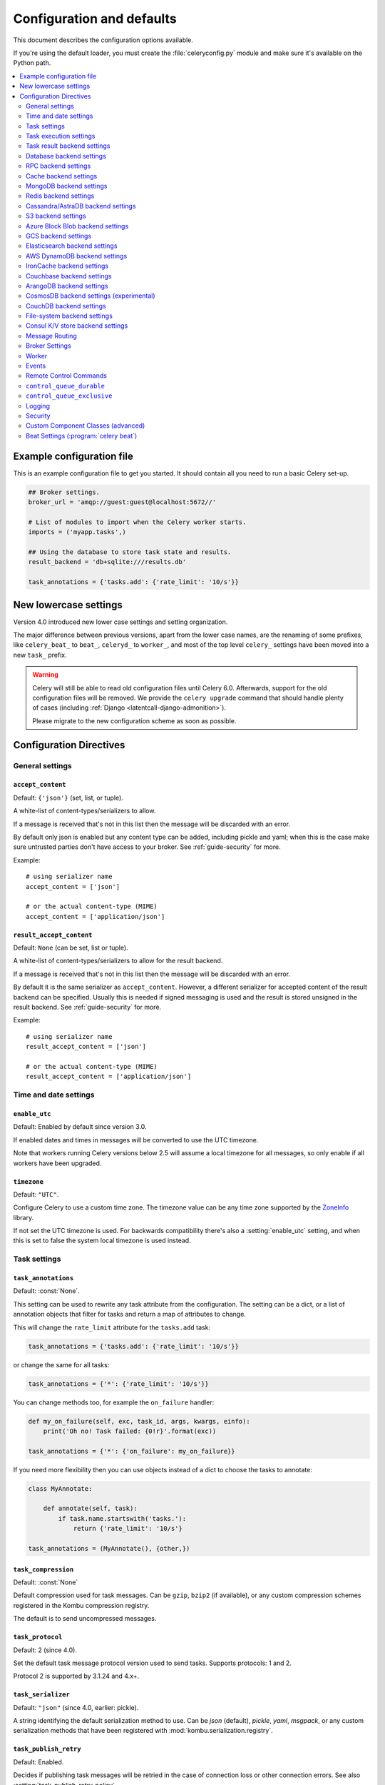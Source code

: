 .. _configuration:

============================
 Configuration and defaults
============================

This document describes the configuration options available.

If you're using the default loader, you must create the :file:`celeryconfig.py`
module and make sure it's available on the Python path.

.. contents::
    :local:
    :depth: 2

.. _conf-example:

Example configuration file
==========================

This is an example configuration file to get you started.
It should contain all you need to run a basic Celery set-up.

.. code-block:: python

    ## Broker settings.
    broker_url = 'amqp://guest:guest@localhost:5672//'

    # List of modules to import when the Celery worker starts.
    imports = ('myapp.tasks',)

    ## Using the database to store task state and results.
    result_backend = 'db+sqlite:///results.db'

    task_annotations = {'tasks.add': {'rate_limit': '10/s'}}


.. _conf-old-settings-map:

New lowercase settings
======================

Version 4.0 introduced new lower case settings and setting organization.

The major difference between previous versions, apart from the lower case
names, are the renaming of some prefixes, like ``celery_beat_`` to ``beat_``,
``celeryd_`` to ``worker_``, and most of the top level ``celery_`` settings
have been moved into a new  ``task_`` prefix.

.. warning::

    Celery will still be able to read old configuration files until Celery 6.0.
    Afterwards, support for the old configuration files will be removed.
    We provide the ``celery upgrade`` command that should handle
    plenty of cases (including :ref:`Django <latentcall-django-admonition>`).

    Please migrate to the new configuration scheme as soon as possible.


========================================== ==============================================
**Setting name**                           **Replace with**
========================================== ==============================================
``CELERY_ACCEPT_CONTENT``                  :setting:`accept_content`
``CELERY_ENABLE_UTC``                      :setting:`enable_utc`
``CELERY_IMPORTS``                         :setting:`imports`
``CELERY_INCLUDE``                         :setting:`include`
``CELERY_TIMEZONE``                        :setting:`timezone`
``CELERYBEAT_MAX_LOOP_INTERVAL``           :setting:`beat_max_loop_interval`
``CELERYBEAT_SCHEDULE``                    :setting:`beat_schedule`
``CELERYBEAT_SCHEDULER``                   :setting:`beat_scheduler`
``CELERYBEAT_SCHEDULE_FILENAME``           :setting:`beat_schedule_filename`
``CELERYBEAT_SYNC_EVERY``                  :setting:`beat_sync_every`
``BROKER_URL``                             :setting:`broker_url`
``BROKER_TRANSPORT``                       :setting:`broker_transport`
``BROKER_TRANSPORT_OPTIONS``               :setting:`broker_transport_options`
``BROKER_CONNECTION_TIMEOUT``              :setting:`broker_connection_timeout`
``BROKER_CONNECTION_RETRY``                :setting:`broker_connection_retry`
``BROKER_CONNECTION_MAX_RETRIES``          :setting:`broker_connection_max_retries`
``BROKER_FAILOVER_STRATEGY``               :setting:`broker_failover_strategy`
``BROKER_HEARTBEAT``                       :setting:`broker_heartbeat`
``BROKER_LOGIN_METHOD``                    :setting:`broker_login_method`
``BROKER_NATIVE_DELAYED_DELIVERY_QUEUE_TYPE`` :setting:`broker_native_delayed_delivery_queue_type`
``BROKER_POOL_LIMIT``                      :setting:`broker_pool_limit`
``BROKER_USE_SSL``                         :setting:`broker_use_ssl`
``CELERY_CACHE_BACKEND``                   :setting:`cache_backend`
``CELERY_CACHE_BACKEND_OPTIONS``           :setting:`cache_backend_options`
``CASSANDRA_COLUMN_FAMILY``                :setting:`cassandra_table`
``CASSANDRA_ENTRY_TTL``                    :setting:`cassandra_entry_ttl`
``CASSANDRA_KEYSPACE``                     :setting:`cassandra_keyspace`
``CASSANDRA_PORT``                         :setting:`cassandra_port`
``CASSANDRA_READ_CONSISTENCY``             :setting:`cassandra_read_consistency`
``CASSANDRA_SERVERS``                      :setting:`cassandra_servers`
``CASSANDRA_WRITE_CONSISTENCY``            :setting:`cassandra_write_consistency`
``CASSANDRA_OPTIONS``                      :setting:`cassandra_options`
``S3_ACCESS_KEY_ID``                       :setting:`s3_access_key_id`
``S3_SECRET_ACCESS_KEY``                   :setting:`s3_secret_access_key`
``S3_BUCKET``                              :setting:`s3_bucket`
``S3_BASE_PATH``                           :setting:`s3_base_path`
``S3_ENDPOINT_URL``                        :setting:`s3_endpoint_url`
``S3_REGION``                              :setting:`s3_region`
``CELERY_COUCHBASE_BACKEND_SETTINGS``      :setting:`couchbase_backend_settings`
``CELERY_ARANGODB_BACKEND_SETTINGS``       :setting:`arangodb_backend_settings`
``CELERY_MONGODB_BACKEND_SETTINGS``        :setting:`mongodb_backend_settings`
``CELERY_EVENT_QUEUE_EXPIRES``             :setting:`event_queue_expires`
``CELERY_EVENT_QUEUE_TTL``                 :setting:`event_queue_ttl`
``CELERY_EVENT_QUEUE_DURABLE``             :setting:`event_queue_durable`
``CELERY_EVENT_QUEUE_EXCLUSIVE``           :setting:`event_queue_exclusive`
``CELERY_EVENT_QUEUE_PREFIX``              :setting:`event_queue_prefix`
``CELERY_EVENT_SERIALIZER``                :setting:`event_serializer`
``CELERY_REDIS_DB``                        :setting:`redis_db`
``CELERY_REDIS_HOST``                      :setting:`redis_host`
``CELERY_REDIS_MAX_CONNECTIONS``           :setting:`redis_max_connections`
``CELERY_REDIS_USERNAME``                  :setting:`redis_username`
``CELERY_REDIS_PASSWORD``                  :setting:`redis_password`
``CELERY_REDIS_PORT``                      :setting:`redis_port`
``CELERY_REDIS_BACKEND_USE_SSL``           :setting:`redis_backend_use_ssl`
``CELERY_RESULT_BACKEND``                  :setting:`result_backend`
``CELERY_MAX_CACHED_RESULTS``              :setting:`result_cache_max`
``CELERY_MESSAGE_COMPRESSION``             :setting:`result_compression`
``CELERY_RESULT_EXCHANGE``                 :setting:`result_exchange`
``CELERY_RESULT_EXCHANGE_TYPE``            :setting:`result_exchange_type`
``CELERY_RESULT_EXPIRES``                  :setting:`result_expires`
``CELERY_RESULT_PERSISTENT``               :setting:`result_persistent`
``CELERY_RESULT_SERIALIZER``               :setting:`result_serializer`
``CELERY_RESULT_DBURI``                    Use :setting:`result_backend` instead.
``CELERY_RESULT_ENGINE_OPTIONS``           :setting:`database_engine_options`
``[...]_DB_SHORT_LIVED_SESSIONS``          :setting:`database_short_lived_sessions`
``CELERY_RESULT_DB_TABLE_NAMES``           :setting:`database_db_names`
``CELERY_SECURITY_CERTIFICATE``            :setting:`security_certificate`
``CELERY_SECURITY_CERT_STORE``             :setting:`security_cert_store`
``CELERY_SECURITY_KEY``                    :setting:`security_key`
``CELERY_SECURITY_KEY_PASSWORD``           :setting:`security_key_password`
``CELERY_ACKS_LATE``                       :setting:`task_acks_late`
``CELERY_ACKS_ON_FAILURE_OR_TIMEOUT``      :setting:`task_acks_on_failure_or_timeout`
``CELERY_TASK_ALWAYS_EAGER``               :setting:`task_always_eager`
``CELERY_ANNOTATIONS``                     :setting:`task_annotations`
``CELERY_COMPRESSION``                     :setting:`task_compression`
``CELERY_CREATE_MISSING_QUEUES``           :setting:`task_create_missing_queues`
``CELERY_CREATE_MISSING_QUEUE_TYPE``       :setting:`task_create_missing_queue_type`
``CELERY_CREATE_MISSING_QUEUE_EXCHANGE_TYPE`` :setting:`task_create_missing_queue_exchange_type`
``CELERY_DEFAULT_DELIVERY_MODE``           :setting:`task_default_delivery_mode`
``CELERY_DEFAULT_EXCHANGE``                :setting:`task_default_exchange`
``CELERY_DEFAULT_EXCHANGE_TYPE``           :setting:`task_default_exchange_type`
``CELERY_DEFAULT_QUEUE``                   :setting:`task_default_queue`
``CELERY_DEFAULT_QUEUE_TYPE``              :setting:`task_default_queue_type`
``CELERY_DEFAULT_RATE_LIMIT``              :setting:`task_default_rate_limit`
``CELERY_DEFAULT_ROUTING_KEY``             :setting:`task_default_routing_key`
``CELERY_EAGER_PROPAGATES``                :setting:`task_eager_propagates`
``CELERY_IGNORE_RESULT``                   :setting:`task_ignore_result`
``CELERY_PUBLISH_RETRY``                   :setting:`task_publish_retry`
``CELERY_PUBLISH_RETRY_POLICY``            :setting:`task_publish_retry_policy`
``CELERY_QUEUES``                          :setting:`task_queues`
``CELERY_ROUTES``                          :setting:`task_routes`
``CELERY_SEND_SENT_EVENT``                 :setting:`task_send_sent_event`
``CELERY_TASK_SERIALIZER``                 :setting:`task_serializer`
``CELERYD_SOFT_TIME_LIMIT``                :setting:`task_soft_time_limit`
``CELERY_TASK_TRACK_STARTED``              :setting:`task_track_started`
``CELERY_TASK_REJECT_ON_WORKER_LOST``      :setting:`task_reject_on_worker_lost`
``CELERYD_TIME_LIMIT``                     :setting:`task_time_limit`
``CELERY_ALLOW_ERROR_CB_ON_CHORD_HEADER``  :setting:`task_allow_error_cb_on_chord_header`
``CELERYD_AGENT``                          :setting:`worker_agent`
``CELERYD_AUTOSCALER``                     :setting:`worker_autoscaler`
``CELERYD_CONCURRENCY``                    :setting:`worker_concurrency`
``CELERYD_CONSUMER``                       :setting:`worker_consumer`
``CELERY_WORKER_DIRECT``                   :setting:`worker_direct`
``CELERY_DISABLE_RATE_LIMITS``             :setting:`worker_disable_rate_limits`
``CELERY_ENABLE_REMOTE_CONTROL``           :setting:`worker_enable_remote_control`
``CELERYD_HIJACK_ROOT_LOGGER``             :setting:`worker_hijack_root_logger`
``CELERYD_LOG_COLOR``                      :setting:`worker_log_color`
``CELERY_WORKER_LOG_FORMAT``               :setting:`worker_log_format`
``CELERYD_WORKER_LOST_WAIT``               :setting:`worker_lost_wait`
``CELERYD_MAX_TASKS_PER_CHILD``            :setting:`worker_max_tasks_per_child`
``CELERYD_POOL``                           :setting:`worker_pool`
``CELERYD_POOL_PUTLOCKS``                  :setting:`worker_pool_putlocks`
``CELERYD_POOL_RESTARTS``                  :setting:`worker_pool_restarts`
``CELERYD_PREFETCH_MULTIPLIER``            :setting:`worker_prefetch_multiplier`
``CELERYD_ENABLE_PREFETCH_COUNT_REDUCTION``:setting:`worker_enable_prefetch_count_reduction`
``CELERYD_REDIRECT_STDOUTS``               :setting:`worker_redirect_stdouts`
``CELERYD_REDIRECT_STDOUTS_LEVEL``         :setting:`worker_redirect_stdouts_level`
``CELERY_SEND_EVENTS``                     :setting:`worker_send_task_events`
``CELERYD_STATE_DB``                       :setting:`worker_state_db`
``CELERY_WORKER_TASK_LOG_FORMAT``          :setting:`worker_task_log_format`
``CELERYD_TIMER``                          :setting:`worker_timer`
``CELERYD_TIMER_PRECISION``                :setting:`worker_timer_precision`
``CELERYD_DETECT_QUORUM_QUEUES``           :setting:`worker_detect_quorum_queues`
========================================== ==============================================

Configuration Directives
========================

.. _conf-datetime:

General settings
----------------

.. setting:: accept_content

``accept_content``
~~~~~~~~~~~~~~~~~~

Default: ``{'json'}``  (set, list, or tuple).

A white-list of content-types/serializers to allow.

If a message is received that's not in this list then
the message will be discarded with an error.

By default only json is enabled but any content type can be added,
including pickle and yaml; when this is the case make sure
untrusted parties don't have access to your broker.
See :ref:`guide-security` for more.

Example::

    # using serializer name
    accept_content = ['json']

    # or the actual content-type (MIME)
    accept_content = ['application/json']

.. setting:: result_accept_content

``result_accept_content``
~~~~~~~~~~~~~~~~~~~~~~~~~

Default: ``None`` (can be set, list or tuple).

.. versionadded:: 4.3

A white-list of content-types/serializers to allow for the result backend.

If a message is received that's not in this list then
the message will be discarded with an error.

By default it is the same serializer as ``accept_content``.
However, a different serializer for accepted content of the result backend
can be specified.
Usually this is needed if signed messaging is used and the result is stored
unsigned in the result backend.
See :ref:`guide-security` for more.

Example::

    # using serializer name
    result_accept_content = ['json']

    # or the actual content-type (MIME)
    result_accept_content = ['application/json']

Time and date settings
----------------------

.. setting:: enable_utc

``enable_utc``
~~~~~~~~~~~~~~

.. versionadded:: 2.5

Default: Enabled by default since version 3.0.

If enabled dates and times in messages will be converted to use
the UTC timezone.

Note that workers running Celery versions below 2.5 will assume a local
timezone for all messages, so only enable if all workers have been
upgraded.

.. setting:: timezone

``timezone``
~~~~~~~~~~~~

.. versionadded:: 2.5

Default: ``"UTC"``.

Configure Celery to use a custom time zone.
The timezone value can be any time zone supported by the `ZoneInfo <https://docs.python.org/3/library/zoneinfo.html>`_
library.

If not set the UTC timezone is used. For backwards compatibility
there's also a :setting:`enable_utc` setting, and when this is set
to false the system local timezone is used instead.

.. _conf-tasks:

Task settings
-------------

.. setting:: task_annotations

``task_annotations``
~~~~~~~~~~~~~~~~~~~~

.. versionadded:: 2.5

Default: :const:`None`.

This setting can be used to rewrite any task attribute from the
configuration. The setting can be a dict, or a list of annotation
objects that filter for tasks and return a map of attributes
to change.

This will change the ``rate_limit`` attribute for the ``tasks.add``
task:

.. code-block:: python

    task_annotations = {'tasks.add': {'rate_limit': '10/s'}}

or change the same for all tasks:

.. code-block:: python

    task_annotations = {'*': {'rate_limit': '10/s'}}

You can change methods too, for example the ``on_failure`` handler:

.. code-block:: python

    def my_on_failure(self, exc, task_id, args, kwargs, einfo):
        print('Oh no! Task failed: {0!r}'.format(exc))

    task_annotations = {'*': {'on_failure': my_on_failure}}

If you need more flexibility then you can use objects
instead of a dict to choose the tasks to annotate:

.. code-block:: python

    class MyAnnotate:

        def annotate(self, task):
            if task.name.startswith('tasks.'):
                return {'rate_limit': '10/s'}

    task_annotations = (MyAnnotate(), {other,})

.. setting:: task_compression

``task_compression``
~~~~~~~~~~~~~~~~~~~~

Default: :const:`None`

Default compression used for task messages.
Can be ``gzip``, ``bzip2`` (if available), or any custom
compression schemes registered in the Kombu compression registry.

The default is to send uncompressed messages.

.. setting:: task_protocol

``task_protocol``
~~~~~~~~~~~~~~~~~

.. versionadded: 4.0

Default: 2 (since 4.0).

Set the default task message protocol version used to send tasks.
Supports protocols: 1 and 2.

Protocol 2 is supported by 3.1.24 and 4.x+.

.. setting:: task_serializer

``task_serializer``
~~~~~~~~~~~~~~~~~~~

Default: ``"json"`` (since 4.0, earlier: pickle).

A string identifying the default serialization method to use. Can be
`json` (default), `pickle`, `yaml`, `msgpack`, or any custom serialization
methods that have been registered with :mod:`kombu.serialization.registry`.

.. seealso::

    :ref:`calling-serializers`.

.. setting:: task_publish_retry

``task_publish_retry``
~~~~~~~~~~~~~~~~~~~~~~

.. versionadded:: 2.2

Default: Enabled.

Decides if publishing task messages will be retried in the case
of connection loss or other connection errors.
See also :setting:`task_publish_retry_policy`.

.. setting:: task_publish_retry_policy

``task_publish_retry_policy``
~~~~~~~~~~~~~~~~~~~~~~~~~~~~~

.. versionadded:: 2.2

Default: See :ref:`calling-retry`.

Defines the default policy when retrying publishing a task message in
the case of connection loss or other connection errors.

.. _conf-task-execution:

Task execution settings
-----------------------

.. setting:: task_always_eager

``task_always_eager``
~~~~~~~~~~~~~~~~~~~~~

Default: Disabled.

If this is :const:`True`, all tasks will be executed locally by blocking until
the task returns. ``apply_async()`` and ``Task.delay()`` will return
an :class:`~celery.result.EagerResult` instance, that emulates the API
and behavior of :class:`~celery.result.AsyncResult`, except the result
is already evaluated.

That is, tasks will be executed locally instead of being sent to
the queue.

.. setting:: task_eager_propagates

``task_eager_propagates``
~~~~~~~~~~~~~~~~~~~~~~~~~

Default: Disabled.

If this is :const:`True`, eagerly executed tasks (applied by `task.apply()`,
or when the :setting:`task_always_eager` setting is enabled), will
propagate exceptions.

It's the same as always running ``apply()`` with ``throw=True``.

.. setting:: task_store_eager_result

``task_store_eager_result``
~~~~~~~~~~~~~~~~~~~~~~~~~~~

.. versionadded:: 5.1

Default: Disabled.

If this is :const:`True` and :setting:`task_always_eager` is :const:`True`
and :setting:`task_ignore_result` is :const:`False`,
the results of eagerly executed tasks will be saved to the backend.

By default, even with :setting:`task_always_eager` set to :const:`True`
and :setting:`task_ignore_result` set to :const:`False`,
the result will not be saved.

.. setting:: task_remote_tracebacks

``task_remote_tracebacks``
~~~~~~~~~~~~~~~~~~~~~~~~~~

Default: Disabled.

If enabled task results will include the workers stack when re-raising
task errors.

This requires the :pypi:`tblib` library, that can be installed using
:command:`pip`:

.. code-block:: console

    $ pip install celery[tblib]

See :ref:`bundles` for information on combining multiple extension
requirements.

.. setting:: task_ignore_result

``task_ignore_result``
~~~~~~~~~~~~~~~~~~~~~~

Default: Disabled.

Whether to store the task return values or not (tombstones).
If you still want to store errors, just not successful return values,
you can set :setting:`task_store_errors_even_if_ignored`.

.. setting:: task_store_errors_even_if_ignored

``task_store_errors_even_if_ignored``
~~~~~~~~~~~~~~~~~~~~~~~~~~~~~~~~~~~~~

Default: Disabled.

If set, the worker stores all task errors in the result store even if
:attr:`Task.ignore_result <celery.app.task.Task.ignore_result>` is on.

.. setting:: task_track_started

``task_track_started``
~~~~~~~~~~~~~~~~~~~~~~

Default: Disabled.

If :const:`True` the task will report its status as 'started' when the
task is executed by a worker. The default value is :const:`False` as
the normal behavior is to not report that level of granularity. Tasks
are either pending, finished, or waiting to be retried. Having a 'started'
state can be useful for when there are long running tasks and there's a
need to report what task is currently running.

.. setting:: task_time_limit

``task_time_limit``
~~~~~~~~~~~~~~~~~~~

Default: No time limit.

Task hard time limit in seconds. The worker processing the task will
be killed and replaced with a new one when this is exceeded.

.. setting:: task_allow_error_cb_on_chord_header

``task_allow_error_cb_on_chord_header``
~~~~~~~~~~~~~~~~~~~~~~~~~~~~~~~~~~~~~~~

.. versionadded:: 5.3

Default: Disabled.

Enabling this flag will allow linking an error callback to a chord header,
which by default will not link when using :code:`link_error()`, and preventing
from the chord's body to execute if any of the tasks in the header fails.

Consider the following canvas with the flag disabled (default behavior):

.. code-block:: python

    header = group([t1, t2])
    body = t3
    c = chord(header, body)
    c.link_error(error_callback_sig)

If *any* of the header tasks failed (:code:`t1` or :code:`t2`), by default, the chord body (:code:`t3`) would **not execute**, and :code:`error_callback_sig` will be called **once** (for the body).

Enabling this flag will change the above behavior by:

1. :code:`error_callback_sig` will be linked to :code:`t1` and :code:`t2` (as well as :code:`t3`).
2. If *any* of the header tasks failed, :code:`error_callback_sig` will be called **for each** failed header task **and** the :code:`body` (even if the body didn't run).

Consider now the following canvas with the flag enabled:

.. code-block:: python

    header = group([failingT1, failingT2])
    body = t3
    c = chord(header, body)
    c.link_error(error_callback_sig)

If *all* of the header tasks failed (:code:`failingT1` and :code:`failingT2`), then the chord body (:code:`t3`) would **not execute**, and :code:`error_callback_sig` will be called **3 times** (two times for the header and one time for the body).

Lastly, consider the following canvas with the flag enabled:

.. code-block:: python

    header = group([failingT1, failingT2])
    body = t3
    upgraded_chord = chain(header, body)
    upgraded_chord.link_error(error_callback_sig)

This canvas will behave exactly the same as the previous one, since the :code:`chain` will be upgraded to a :code:`chord` internally.

.. setting:: task_soft_time_limit

``task_soft_time_limit``
~~~~~~~~~~~~~~~~~~~~~~~~

Default: No soft time limit.

Task soft time limit in seconds.

The :exc:`~@SoftTimeLimitExceeded` exception will be
raised when this is exceeded. For example, the task can catch this to
clean up before the hard time limit comes:

.. code-block:: python

    from celery.exceptions import SoftTimeLimitExceeded

    @app.task
    def mytask():
        try:
            return do_work()
        except SoftTimeLimitExceeded:
            cleanup_in_a_hurry()

.. setting:: task_acks_late

``task_acks_late``
~~~~~~~~~~~~~~~~~~

Default: Disabled.

Late ack means the task messages will be acknowledged **after** the task
has been executed, not *right before* (the default behavior).

.. seealso::

    FAQ: :ref:`faq-acks_late-vs-retry`.

.. setting:: task_acks_on_failure_or_timeout

``task_acks_on_failure_or_timeout``
~~~~~~~~~~~~~~~~~~~~~~~~~~~~~~~~~~~

Default: Enabled

When enabled messages for all tasks will be acknowledged even if they
fail or time out.

Configuring this setting only applies to tasks that are
acknowledged **after** they have been executed and only if
:setting:`task_acks_late` is enabled.

.. setting:: task_reject_on_worker_lost

``task_reject_on_worker_lost``
~~~~~~~~~~~~~~~~~~~~~~~~~~~~~~

Default: Disabled.

Even if :setting:`task_acks_late` is enabled, the worker will
acknowledge tasks when the worker process executing them abruptly
exits or is signaled (e.g., :sig:`KILL`/:sig:`INT`, etc).

Setting this to true allows the message to be re-queued instead,
so that the task will execute again by the same worker, or another
worker.

.. warning::

    Enabling this can cause message loops; make sure you know
    what you're doing.

.. setting:: task_default_rate_limit

``task_default_rate_limit``
~~~~~~~~~~~~~~~~~~~~~~~~~~~

Default: No rate limit.

The global default rate limit for tasks.

This value is used for tasks that doesn't have a custom rate limit

.. seealso::

    The :setting:`worker_disable_rate_limits` setting can
    disable all rate limits.

.. _conf-result-backend:

Task result backend settings
----------------------------

.. setting:: result_backend

``result_backend``
~~~~~~~~~~~~~~~~~~

Default: No result backend enabled by default.

The backend used to store task results (tombstones).
Can be one of the following:

* ``rpc``
    Send results back as AMQP messages
    See :ref:`conf-rpc-result-backend`.

* ``database``
    Use a relational database supported by `SQLAlchemy`_.
    See :ref:`conf-database-result-backend`.

* ``redis``
    Use `Redis`_ to store the results.
    See :ref:`conf-redis-result-backend`.

* ``cache``
    Use `Memcached`_ to store the results.
    See :ref:`conf-cache-result-backend`.

* ``mongodb``
    Use `MongoDB`_ to store the results.
    See :ref:`conf-mongodb-result-backend`.

* ``cassandra``
    Use `Cassandra`_ to store the results.
    See :ref:`conf-cassandra-result-backend`.

* ``elasticsearch``
    Use `Elasticsearch`_ to store the results.
    See :ref:`conf-elasticsearch-result-backend`.

* ``ironcache``
    Use `IronCache`_ to store the results.
    See :ref:`conf-ironcache-result-backend`.

* ``couchbase``
    Use `Couchbase`_ to store the results.
    See :ref:`conf-couchbase-result-backend`.

* ``arangodb``
    Use `ArangoDB`_ to store the results.
    See :ref:`conf-arangodb-result-backend`.

* ``couchdb``
    Use `CouchDB`_ to store the results.
    See :ref:`conf-couchdb-result-backend`.

* ``cosmosdbsql (experimental)``
    Use the `CosmosDB`_ PaaS to store the results.
    See :ref:`conf-cosmosdbsql-result-backend`.

* ``filesystem``
    Use a shared directory to store the results.
    See :ref:`conf-filesystem-result-backend`.

* ``consul``
    Use the `Consul`_ K/V store to store the results
    See :ref:`conf-consul-result-backend`.

* ``azureblockblob``
    Use the `AzureBlockBlob`_ PaaS store to store the results
    See :ref:`conf-azureblockblob-result-backend`.

* ``s3``
    Use the `S3`_ to store the results
    See :ref:`conf-s3-result-backend`.

* ``gcs``
    Use the `GCS`_ to store the results
    See :ref:`conf-gcs-result-backend`.

.. warning:

    While the AMQP result backend is very efficient, you must make sure
    you only receive the same result once. See :doc:`userguide/calling`).

.. _`SQLAlchemy`: http://sqlalchemy.org
.. _`Memcached`: http://memcached.org
.. _`MongoDB`: http://mongodb.org
.. _`Redis`: https://redis.io
.. _`Cassandra`: http://cassandra.apache.org/
.. _`Elasticsearch`: https://aws.amazon.com/elasticsearch-service/
.. _`IronCache`: http://www.iron.io/cache
.. _`CouchDB`: http://www.couchdb.com/
.. _`CosmosDB`: https://azure.microsoft.com/en-us/services/cosmos-db/
.. _`Couchbase`: https://www.couchbase.com/
.. _`ArangoDB`: https://www.arangodb.com/
.. _`Consul`: https://consul.io/
.. _`AzureBlockBlob`: https://azure.microsoft.com/en-us/services/storage/blobs/
.. _`S3`: https://aws.amazon.com/s3/
.. _`GCS`: https://cloud.google.com/storage/


.. setting:: result_backend_always_retry

``result_backend_always_retry``
~~~~~~~~~~~~~~~~~~~~~~~~~~~~~~~

Default: :const:`False`

If enable, backend will try to retry on the event of recoverable exceptions instead of propagating the exception.
It will use an exponential backoff sleep time between 2 retries.


.. setting:: result_backend_max_sleep_between_retries_ms

``result_backend_max_sleep_between_retries_ms``
~~~~~~~~~~~~~~~~~~~~~~~~~~~~~~~~~~~~~~~~~~~~~~~

Default: 10000

This specifies the maximum sleep time between two backend operation retry.


.. setting:: result_backend_base_sleep_between_retries_ms

``result_backend_base_sleep_between_retries_ms``
~~~~~~~~~~~~~~~~~~~~~~~~~~~~~~~~~~~~~~~~~~~~~~~~

Default: 10

This specifies the base amount of sleep time between two backend operation retry.


.. setting:: result_backend_max_retries

``result_backend_max_retries``
~~~~~~~~~~~~~~~~~~~~~~~~~~~~~~

Default: Inf

This is the maximum of retries in case of recoverable exceptions.


.. setting:: result_backend_thread_safe

``result_backend_thread_safe``
~~~~~~~~~~~~~~~~~~~~~~~~~~~~~~

Default: False

If True, then the backend object is shared across threads.
This may be useful for using a shared connection pool instead of creating
a connection for every thread.


.. setting:: result_backend_transport_options

``result_backend_transport_options``
~~~~~~~~~~~~~~~~~~~~~~~~~~~~~~~~~~~~

Default: ``{}`` (empty mapping).

A dict of additional options passed to the underlying transport.

See your transport user manual for supported options (if any).

Example setting the visibility timeout (supported by Redis and SQS
transports):

.. code-block:: python

    result_backend_transport_options = {'visibility_timeout': 18000}  # 5 hours



.. setting:: result_serializer

``result_serializer``
~~~~~~~~~~~~~~~~~~~~~

Default: ``json`` since 4.0 (earlier: pickle).

Result serialization format.

See :ref:`calling-serializers` for information about supported
serialization formats.

.. setting:: result_compression

``result_compression``
~~~~~~~~~~~~~~~~~~~~~~

Default: No compression.

Optional compression method used for task results.
Supports the same options as the :setting:`task_compression` setting.

.. setting:: result_extended

``result_extended``
~~~~~~~~~~~~~~~~~~~~~~

Default: ``False``

Enables extended task result attributes (name, args, kwargs, worker,
retries, queue, delivery_info) to be written to backend.

.. setting:: result_expires

``result_expires``
~~~~~~~~~~~~~~~~~~

Default: Expire after 1 day.

Time (in seconds, or a :class:`~datetime.timedelta` object) for when after
stored task tombstones will be deleted.

A built-in periodic task will delete the results after this time
(``celery.backend_cleanup``), assuming that ``celery beat`` is
enabled. The task runs daily at 4am.

A value of :const:`None` or 0 means results will never expire (depending
on backend specifications).

.. note::

    For the moment this only works with the AMQP, database, cache, Couchbase,
    filesystem and Redis backends.

    When using the database or filesystem backend, ``celery beat`` must be
    running for the results to be expired.

.. setting:: result_cache_max

``result_cache_max``
~~~~~~~~~~~~~~~~~~~~

Default: Disabled by default.

Enables client caching of results.

This can be useful for the old deprecated
'amqp' backend where the result is unavailable as soon as one result instance
consumes it.

This is the total number of results to cache before older results are evicted.
A value of 0 or None means no limit, and a value of :const:`-1`
will disable the cache.

Disabled by default.

.. setting:: result_chord_join_timeout

``result_chord_join_timeout``
~~~~~~~~~~~~~~~~~~~~~~~~~~~~~

Default: 3.0.

The timeout in seconds (int/float) when joining a group's results within a chord.

.. setting:: result_chord_retry_interval

``result_chord_retry_interval``
~~~~~~~~~~~~~~~~~~~~~~~~~~~~~~~

Default: 1.0.

Default interval for retrying chord tasks.

.. setting:: override_backends

``override_backends``
~~~~~~~~~~~~~~~~~~~~~~~~~~~~~~~

Default: Disabled by default.

Path to class that implements backend.

Allows to override backend implementation.
This can be useful if you need to store additional metadata about executed tasks,
override retry policies, etc.

Example:

.. code-block:: python

    override_backends = {"db": "custom_module.backend.class"}

.. _conf-database-result-backend:

Database backend settings
-------------------------

Database URL Examples
~~~~~~~~~~~~~~~~~~~~~

To use the database backend you have to configure the
:setting:`result_backend` setting with a connection URL and the ``db+``
prefix:

.. code-block:: python

    result_backend = 'db+scheme://user:password@host:port/dbname'

Examples::

    # sqlite (filename)
    result_backend = 'db+sqlite:///results.sqlite'

    # mysql
    result_backend = 'db+mysql://scott:tiger@localhost/foo'

    # postgresql
    result_backend = 'db+postgresql://scott:tiger@localhost/mydatabase'

    # oracle
    result_backend = 'db+oracle://scott:tiger@127.0.0.1:1521/sidname'

.. code-block:: python

Please see `Supported Databases`_ for a table of supported databases,
and `Connection String`_ for more information about connection
strings (this is the part of the URI that comes after the ``db+`` prefix).

.. _`Supported Databases`:
    http://www.sqlalchemy.org/docs/core/engines.html#supported-databases

.. _`Connection String`:
    http://www.sqlalchemy.org/docs/core/engines.html#database-urls

.. setting:: database_create_tables_at_setup

``database_create_tables_at_setup``
~~~~~~~~~~~~~~~~~~~~~~~~~~~~~~~~~~~

.. versionadded:: 5.5.0

Default: True by default.

- If `True`, Celery will create the tables in the database during setup.
- If `False`, Celery will create the tables lazily, i.e. wait for the first task
  to be executed before creating the tables.

.. note::
    Before celery 5.5, the tables were created lazily i.e. it was equivalent to
    `database_create_tables_at_setup` set to False.

.. setting:: database_engine_options

``database_engine_options``
~~~~~~~~~~~~~~~~~~~~~~~~~~~~~

Default: ``{}`` (empty mapping).

To specify additional SQLAlchemy database engine options you can use
the :setting:`database_engine_options` setting::

    # echo enables verbose logging from SQLAlchemy.
    app.conf.database_engine_options = {'echo': True}

.. setting:: database_short_lived_sessions

``database_short_lived_sessions``
~~~~~~~~~~~~~~~~~~~~~~~~~~~~~~~~~~~

Default: Disabled by default.

Short lived sessions are disabled by default. If enabled they can drastically reduce
performance, especially on systems processing lots of tasks. This option is useful
on low-traffic workers that experience errors as a result of cached database connections
going stale through inactivity. For example, intermittent errors like
`(OperationalError) (2006, 'MySQL server has gone away')` can be fixed by enabling
short lived sessions. This option only affects the database backend.

.. setting:: database_table_schemas

``database_table_schemas``
~~~~~~~~~~~~~~~~~~~~~~~~~~

Default: ``{}`` (empty mapping).

When SQLAlchemy is configured as the result backend, Celery automatically
creates two tables to store result meta-data for tasks. This setting allows
you to customize the schema of the tables:

.. code-block:: python

    # use custom schema for the database result backend.
    database_table_schemas = {
        'task': 'celery',
        'group': 'celery',
    }

.. setting:: database_table_names

``database_table_names``
~~~~~~~~~~~~~~~~~~~~~~~~~~

Default: ``{}`` (empty mapping).

When SQLAlchemy is configured as the result backend, Celery automatically
creates two tables to store result meta-data for tasks. This setting allows
you to customize the table names:

.. code-block:: python

    # use custom table names for the database result backend.
    database_table_names = {
        'task': 'myapp_taskmeta',
        'group': 'myapp_groupmeta',
    }

.. _conf-rpc-result-backend:

RPC backend settings
--------------------

.. setting:: result_persistent

``result_persistent``
~~~~~~~~~~~~~~~~~~~~~

Default: Disabled by default (transient messages).

If set to :const:`True`, result messages will be persistent. This means the
messages won't be lost after a broker restart.

Example configuration
~~~~~~~~~~~~~~~~~~~~~

.. code-block:: python

    result_backend = 'rpc://'
    result_persistent = False

**Please note**: using this backend could trigger the raise of ``celery.backends.rpc.BacklogLimitExceeded`` if the task tombstone is too *old*.

E.g.

.. code-block:: python

    for i in range(10000):
        r = debug_task.delay()

    print(r.state)  # this would raise celery.backends.rpc.BacklogLimitExceeded

.. _conf-cache-result-backend:

Cache backend settings
----------------------

.. note::

    The cache backend supports the :pypi:`pylibmc` and :pypi:`python-memcached`
    libraries. The latter is used only if :pypi:`pylibmc` isn't installed.

Using a single Memcached server:

.. code-block:: python

    result_backend = 'cache+memcached://127.0.0.1:11211/'

Using multiple Memcached servers:

.. code-block:: python

    result_backend = """
        cache+memcached://172.19.26.240:11211;172.19.26.242:11211/
    """.strip()

The "memory" backend stores the cache in memory only:

.. code-block:: python

    result_backend = 'cache'
    cache_backend = 'memory'

.. setting:: cache_backend_options

``cache_backend_options``
~~~~~~~~~~~~~~~~~~~~~~~~~

Default: ``{}`` (empty mapping).

You can set :pypi:`pylibmc` options using the :setting:`cache_backend_options`
setting:

.. code-block:: python

    cache_backend_options = {
        'binary': True,
        'behaviors': {'tcp_nodelay': True},
    }

.. setting:: cache_backend

``cache_backend``
~~~~~~~~~~~~~~~~~

This setting is no longer used in celery's builtin backends as it's now possible to specify
the cache backend directly in the :setting:`result_backend` setting.

.. note::

    The :ref:`django-celery-results` library uses ``cache_backend`` for choosing django caches.

.. _conf-mongodb-result-backend:

MongoDB backend settings
------------------------

.. note::

    The MongoDB backend requires the :mod:`pymongo` library:
    http://github.com/mongodb/mongo-python-driver/tree/master

.. setting:: mongodb_backend_settings

mongodb_backend_settings
~~~~~~~~~~~~~~~~~~~~~~~~~~~~~~~

This is a dict supporting the following keys:

* database
    The database name to connect to. Defaults to ``celery``.

* taskmeta_collection
    The collection name to store task meta data.
    Defaults to ``celery_taskmeta``.

* max_pool_size
    Passed as max_pool_size to PyMongo's Connection or MongoClient
    constructor. It is the maximum number of TCP connections to keep
    open to MongoDB at a given time. If there are more open connections
    than max_pool_size, sockets will be closed when they are released.
    Defaults to 10.

* options

    Additional keyword arguments to pass to the mongodb connection
    constructor.  See the :mod:`pymongo` docs to see a list of arguments
    supported.

.. _example-mongodb-result-config:

Example configuration
~~~~~~~~~~~~~~~~~~~~~

.. code-block:: python

    result_backend = 'mongodb://localhost:27017/'
    mongodb_backend_settings = {
        'database': 'mydb',
        'taskmeta_collection': 'my_taskmeta_collection',
    }

.. _conf-redis-result-backend:

Redis backend settings
----------------------

Configuring the backend URL
~~~~~~~~~~~~~~~~~~~~~~~~~~~

.. note::

    The Redis backend requires the :pypi:`redis` library.

    To install this package use :command:`pip`:

    .. code-block:: console

        $ pip install celery[redis]

    See :ref:`bundles` for information on combining multiple extension
    requirements.

This backend requires the :setting:`result_backend`
setting to be set to a Redis or `Redis over TLS`_ URL::

    result_backend = 'redis://username:password@host:port/db'

.. _`Redis over TLS`:
    https://www.iana.org/assignments/uri-schemes/prov/rediss

For example::

    result_backend = 'redis://localhost/0'

is the same as::

    result_backend = 'redis://'

Use the ``rediss://`` protocol to connect to redis over TLS::

    result_backend = 'rediss://username:password@host:port/db?ssl_cert_reqs=required'

Note that the ``ssl_cert_reqs`` string should be one of ``required``,
``optional``, or ``none`` (though, for backwards compatibility with older Celery versions, the string
may also be one of ``CERT_REQUIRED``, ``CERT_OPTIONAL``, ``CERT_NONE``, but those values
only work for Celery, not for Redis directly).

If a Unix socket connection should be used, the URL needs to be in the format:::

    result_backend = 'socket:///path/to/redis.sock'

The fields of the URL are defined as follows:

#. ``username``

    .. versionadded:: 5.1.0

    Username used to connect to the database.

    Note that this is only supported in Redis>=6.0 and with py-redis>=3.4.0
    installed.

    If you use an older database version or an older client version
    you can omit the username::

        result_backend = 'redis://:password@host:port/db'

#. ``password``

    Password used to connect to the database.

#. ``host``

    Host name or IP address of the Redis server (e.g., `localhost`).

#. ``port``

    Port to the Redis server. Default is 6379.

#. ``db``

    Database number to use. Default is 0.
    The db can include an optional leading slash.

When using a TLS connection (protocol is ``rediss://``), you may pass in all values in :setting:`broker_use_ssl` as query parameters. Paths to certificates must be URL encoded, and ``ssl_cert_reqs`` is required. Example:

.. code-block:: python

    result_backend = 'rediss://:password@host:port/db?\
        ssl_cert_reqs=required\
        &ssl_ca_certs=%2Fvar%2Fssl%2Fmyca.pem\                  # /var/ssl/myca.pem
        &ssl_certfile=%2Fvar%2Fssl%2Fredis-server-cert.pem\     # /var/ssl/redis-server-cert.pem
        &ssl_keyfile=%2Fvar%2Fssl%2Fprivate%2Fworker-key.pem'   # /var/ssl/private/worker-key.pem

Note that the ``ssl_cert_reqs`` string should be one of ``required``,
``optional``, or ``none`` (though, for backwards compatibility, the string
may also be one of ``CERT_REQUIRED``, ``CERT_OPTIONAL``, ``CERT_NONE``).


.. setting:: redis_backend_health_check_interval

.. versionadded:: 5.1.0

``redis_backend_health_check_interval``
~~~~~~~~~~~~~~~~~~~~~~~~~~~~~~~~~~~~~~~

Default: Not configured

The Redis backend supports health checks.  This value must be
set as an integer whose value is the number of seconds between
health checks.  If a ConnectionError or a TimeoutError is
encountered during the health check, the connection will be
re-established and the command retried exactly once.

.. setting:: redis_backend_use_ssl

``redis_backend_use_ssl``
~~~~~~~~~~~~~~~~~~~~~~~~~

Default: Disabled.

The Redis backend supports SSL. This value must be set in
the form of a dictionary. The valid key-value pairs are
the same as the ones mentioned in the ``redis`` sub-section
under :setting:`broker_use_ssl`.

.. setting:: redis_max_connections

``redis_max_connections``
~~~~~~~~~~~~~~~~~~~~~~~~~

Default: No limit.

Maximum number of connections available in the Redis connection
pool used for sending and retrieving results.

.. warning::
    Redis will raise a `ConnectionError` if the number of concurrent
    connections exceeds the maximum.

.. setting:: redis_socket_connect_timeout

``redis_socket_connect_timeout``
~~~~~~~~~~~~~~~~~~~~~~~~~~~~~~~~

.. versionadded:: 4.0.1

Default: :const:`None`

Socket timeout for connections to Redis from the result backend
in seconds (int/float)

.. setting:: redis_socket_timeout

``redis_socket_timeout``
~~~~~~~~~~~~~~~~~~~~~~~~

Default: 120.0 seconds.

Socket timeout for reading/writing operations to the Redis server
in seconds (int/float), used by the redis result backend.

.. setting:: redis_retry_on_timeout

``redis_retry_on_timeout``
~~~~~~~~~~~~~~~~~~~~~~~~~~

.. versionadded:: 4.4.1

Default: :const:`False`

To retry reading/writing operations on TimeoutError to the Redis server,
used by the redis result backend. Shouldn't set this variable if using Redis
connection by unix socket.

.. setting:: redis_socket_keepalive

``redis_socket_keepalive``
~~~~~~~~~~~~~~~~~~~~~~~~~~

.. versionadded:: 4.4.1

Default: :const:`False`

Socket TCP keepalive to keep connections healthy to the Redis server,
used by the redis result backend.

.. _conf-cassandra-result-backend:

Cassandra/AstraDB backend settings
----------------------------------

.. note::

    This Cassandra backend driver requires :pypi:`cassandra-driver`.

    This backend can refer to either a regular Cassandra installation
    or a managed Astra DB instance. Depending on which one, exactly one
    between the :setting:`cassandra_servers` and
    :setting:`cassandra_secure_bundle_path` settings must be provided
    (but not both).

    To install, use :command:`pip`:

    .. code-block:: console

        $ pip install celery[cassandra]

    See :ref:`bundles` for information on combining multiple extension
    requirements.

This backend requires the following configuration directives to be set.

.. setting:: cassandra_servers

``cassandra_servers``
~~~~~~~~~~~~~~~~~~~~~

Default: ``[]`` (empty list).

List of ``host`` Cassandra servers. This must be provided when connecting to
a Cassandra cluster. Passing this setting is strictly exclusive
to :setting:`cassandra_secure_bundle_path`. Example::

    cassandra_servers = ['localhost']

.. setting:: cassandra_secure_bundle_path

``cassandra_secure_bundle_path``
~~~~~~~~~~~~~~~~~~~~~~~~~~~~~~~~

Default: None.

Absolute path to the secure-connect-bundle zip file to connect
to an Astra DB instance. Passing this setting is strictly exclusive
to :setting:`cassandra_servers`.
Example::

    cassandra_secure_bundle_path = '/home/user/bundles/secure-connect.zip'

When connecting to Astra DB, it is necessary to specify
the plain-text auth provider and the associated username and password,
which take the value of the Client ID and the Client Secret, respectively,
of a valid token generated for the Astra DB instance.
See below for an Astra DB configuration example.

.. setting:: cassandra_port

``cassandra_port``
~~~~~~~~~~~~~~~~~~

Default: 9042.

Port to contact the Cassandra servers on.

.. setting:: cassandra_keyspace

``cassandra_keyspace``
~~~~~~~~~~~~~~~~~~~~~~

Default: None.

The keyspace in which to store the results. For example::

    cassandra_keyspace = 'tasks_keyspace'

.. setting:: cassandra_table

``cassandra_table``
~~~~~~~~~~~~~~~~~~~

Default: None.

The table (column family) in which to store the results. For example::

    cassandra_table = 'tasks'

.. setting:: cassandra_read_consistency

``cassandra_read_consistency``
~~~~~~~~~~~~~~~~~~~~~~~~~~~~~~

Default: None.

The read consistency used. Values can be ``ONE``, ``TWO``, ``THREE``, ``QUORUM``, ``ALL``,
``LOCAL_QUORUM``, ``EACH_QUORUM``, ``LOCAL_ONE``.

.. setting:: cassandra_write_consistency

``cassandra_write_consistency``
~~~~~~~~~~~~~~~~~~~~~~~~~~~~~~~

Default: None.

The write consistency used. Values can be ``ONE``, ``TWO``, ``THREE``, ``QUORUM``, ``ALL``,
``LOCAL_QUORUM``, ``EACH_QUORUM``, ``LOCAL_ONE``.

.. setting:: cassandra_entry_ttl

``cassandra_entry_ttl``
~~~~~~~~~~~~~~~~~~~~~~~

Default: None.

Time-to-live for status entries. They will expire and be removed after that many seconds
after adding. A value of :const:`None` (default) means they will never expire.

.. setting:: cassandra_auth_provider

``cassandra_auth_provider``
~~~~~~~~~~~~~~~~~~~~~~~~~~~

Default: :const:`None`.

AuthProvider class within ``cassandra.auth`` module to use. Values can be
``PlainTextAuthProvider`` or ``SaslAuthProvider``.

.. setting:: cassandra_auth_kwargs

``cassandra_auth_kwargs``
~~~~~~~~~~~~~~~~~~~~~~~~~

Default: ``{}`` (empty mapping).

Named arguments to pass into the authentication provider. For example:

.. code-block:: python

    cassandra_auth_kwargs = {
        username: 'cassandra',
        password: 'cassandra'
    }

.. setting:: cassandra_options

``cassandra_options``
~~~~~~~~~~~~~~~~~~~~~~~~~~~

Default: ``{}`` (empty mapping).

Named arguments to pass into the ``cassandra.cluster`` class.

.. code-block:: python

    cassandra_options = {
        'cql_version': '3.2.1'
        'protocol_version': 3
    }

Example configuration (Cassandra)
~~~~~~~~~~~~~~~~~~~~~~~~~~~~~~~~~

.. code-block:: python

    result_backend = 'cassandra://'
    cassandra_servers = ['localhost']
    cassandra_keyspace = 'celery'
    cassandra_table = 'tasks'
    cassandra_read_consistency = 'QUORUM'
    cassandra_write_consistency = 'QUORUM'
    cassandra_entry_ttl = 86400

Example configuration (Astra DB)
~~~~~~~~~~~~~~~~~~~~~~~~~~~~~~~~

.. code-block:: python

    result_backend = 'cassandra://'
    cassandra_keyspace = 'celery'
    cassandra_table = 'tasks'
    cassandra_read_consistency = 'QUORUM'
    cassandra_write_consistency = 'QUORUM'
    cassandra_auth_provider = 'PlainTextAuthProvider'
    cassandra_auth_kwargs = {
      'username': '<<CLIENT_ID_FROM_ASTRA_DB_TOKEN>>',
      'password': '<<CLIENT_SECRET_FROM_ASTRA_DB_TOKEN>>'
    }
    cassandra_secure_bundle_path = '/path/to/secure-connect-bundle.zip'
    cassandra_entry_ttl = 86400

Additional configuration
~~~~~~~~~~~~~~~~~~~~~~~~

The Cassandra driver, when establishing the connection, undergoes a stage
of negotiating the protocol version with the server(s). Similarly,
a load-balancing policy is automatically supplied (by default
``DCAwareRoundRobinPolicy``, which in turn has a ``local_dc`` setting, also
determined by the driver upon connection).
When possible, one should explicitly provide these in the configuration:
moreover, future versions of the Cassandra driver will require at least the
load-balancing policy to be specified (using `execution profiles <https://docs.datastax.com/en/developer/python-driver/3.25/execution_profiles/>`_,
as shown below).

A full configuration for the Cassandra backend would thus have the
following additional lines:

.. code-block:: python

    from cassandra.policies import DCAwareRoundRobinPolicy
    from cassandra.cluster import ExecutionProfile
    from cassandra.cluster import EXEC_PROFILE_DEFAULT
    myEProfile = ExecutionProfile(
      load_balancing_policy=DCAwareRoundRobinPolicy(
        local_dc='datacenter1', # replace with your DC name
      )
    )
    cassandra_options = {
      'protocol_version': 5,    # for Cassandra 4, change if needed
      'execution_profiles': {EXEC_PROFILE_DEFAULT: myEProfile},
    }

And similarly for Astra DB:

.. code-block:: python

    from cassandra.policies import DCAwareRoundRobinPolicy
    from cassandra.cluster import ExecutionProfile
    from cassandra.cluster import EXEC_PROFILE_DEFAULT
    myEProfile = ExecutionProfile(
      load_balancing_policy=DCAwareRoundRobinPolicy(
        local_dc='europe-west1',  # for Astra DB, region name = dc name
      )
    )
    cassandra_options = {
      'protocol_version': 4,      # for Astra DB
      'execution_profiles': {EXEC_PROFILE_DEFAULT: myEProfile},
    }

.. _conf-s3-result-backend:

S3 backend settings
-------------------

.. note::

    This s3 backend driver requires :pypi:`s3`.

    To install, use :command:`s3`:

    .. code-block:: console

        $ pip install celery[s3]

    See :ref:`bundles` for information on combining multiple extension
    requirements.

This backend requires the following configuration directives to be set.

.. setting:: s3_access_key_id

``s3_access_key_id``
~~~~~~~~~~~~~~~~~~~~

Default: None.

The s3 access key id. For example::

    s3_access_key_id = 'access_key_id'

.. setting:: s3_secret_access_key

``s3_secret_access_key``
~~~~~~~~~~~~~~~~~~~~~~~~

Default: None.

The s3 secret access key. For example::

    s3_secret_access_key = 'access_secret_access_key'

.. setting:: s3_bucket

``s3_bucket``
~~~~~~~~~~~~~

Default: None.

The s3 bucket name. For example::

    s3_bucket = 'bucket_name'

.. setting:: s3_base_path

``s3_base_path``
~~~~~~~~~~~~~~~~

Default: None.

A base path in the s3 bucket to use to store result keys. For example::

    s3_base_path = '/prefix'

.. setting:: s3_endpoint_url

``s3_endpoint_url``
~~~~~~~~~~~~~~~~~~~

Default: None.

A custom s3 endpoint url. Use it to connect to a custom self-hosted s3 compatible backend (Ceph, Scality...). For example::

    s3_endpoint_url = 'https://.s3.custom.url'

.. setting:: s3_region

``s3_region``
~~~~~~~~~~~~~

Default: None.

The s3 aws region. For example::

    s3_region = 'us-east-1'

Example configuration
~~~~~~~~~~~~~~~~~~~~~

.. code-block:: python

    s3_access_key_id = 's3-access-key-id'
    s3_secret_access_key = 's3-secret-access-key'
    s3_bucket = 'mybucket'
    s3_base_path = '/celery_result_backend'
    s3_endpoint_url = 'https://endpoint_url'

.. _conf-azureblockblob-result-backend:

Azure Block Blob backend settings
---------------------------------

To use `AzureBlockBlob`_ as the result backend you simply need to
configure the :setting:`result_backend` setting with the correct URL.

The required URL format is ``azureblockblob://`` followed by the storage
connection string. You can find the storage connection string in the
``Access Keys`` pane of your storage account resource in the Azure Portal.

Example configuration
~~~~~~~~~~~~~~~~~~~~~

.. code-block:: python

    result_backend = 'azureblockblob://DefaultEndpointsProtocol=https;AccountName=somename;AccountKey=Lou...bzg==;EndpointSuffix=core.windows.net'

.. setting:: azureblockblob_container_name

``azureblockblob_container_name``
~~~~~~~~~~~~~~~~~~~~~~~~~~~~~~~~~

Default: celery.

The name for the storage container in which to store the results.

.. setting:: azureblockblob_base_path

``azureblockblob_base_path``
~~~~~~~~~~~~~~~~~~~~~~~~~~~~

.. versionadded:: 5.1

Default: None.

A base path in the storage container to use to store result keys. For example::

    azureblockblob_base_path = 'prefix/'

.. setting:: azureblockblob_retry_initial_backoff_sec

``azureblockblob_retry_initial_backoff_sec``
~~~~~~~~~~~~~~~~~~~~~~~~~~~~~~~~~~~~~~~~~~~~

Default: 2.

The initial backoff interval, in seconds, for the first retry.
Subsequent retries are attempted with an exponential strategy.

.. setting:: azureblockblob_retry_increment_base

``azureblockblob_retry_increment_base``
~~~~~~~~~~~~~~~~~~~~~~~~~~~~~~~~~~~~~~~

Default: 2.

.. setting:: azureblockblob_retry_max_attempts

``azureblockblob_retry_max_attempts``
~~~~~~~~~~~~~~~~~~~~~~~~~~~~~~~~~~~~~

Default: 3.

The maximum number of retry attempts.

.. setting:: azureblockblob_connection_timeout

``azureblockblob_connection_timeout``
~~~~~~~~~~~~~~~~~~~~~~~~~~~~~~~~~~~~~

Default: 20.

Timeout in seconds for establishing the azure block blob connection.

.. setting:: azureblockblob_read_timeout

``azureblockblob_read_timeout``
~~~~~~~~~~~~~~~~~~~~~~~~~~~~~~~

Default: 120.

Timeout in seconds for reading of an azure block blob.

.. _conf-gcs-result-backend:

GCS backend settings
--------------------

.. note::

    This gcs backend driver requires :pypi:`google-cloud-storage` and :pypi:`google-cloud-firestore`.

    To install, use :command:`gcs`:

    .. code-block:: console

        $ pip install celery[gcs]

    See :ref:`bundles` for information on combining multiple extension
    requirements.

GCS could be configured via the URL provided in :setting:`result_backend`, for example::

    result_backend = 'gs://mybucket/some-prefix?gcs_project=myproject&ttl=600'
    result_backend = 'gs://mybucket/some-prefix?gcs_project=myproject?firestore_project=myproject2&ttl=600'

This backend requires the following configuration directives to be set:

.. setting:: gcs_bucket

``gcs_bucket``
~~~~~~~~~~~~~~

Default: None.

The gcs bucket name. For example::

    gcs_bucket = 'bucket_name'

.. setting:: gcs_project

``gcs_project``
~~~~~~~~~~~~~~~

Default: None.

The gcs project name. For example::

    gcs_project = 'test-project'

.. setting:: gcs_base_path

``gcs_base_path``
~~~~~~~~~~~~~~~~~

Default: None.

A base path in the gcs bucket to use to store all result keys. For example::

    gcs_base_path = '/prefix'

``gcs_ttl``
~~~~~~~~~~~

Default: 0.

The time to live in seconds for the results blobs.
Requires a GCS bucket with "Delete" Object Lifecycle Management action enabled.
Use it to automatically delete results from Cloud Storage Buckets.

For example to auto remove results after 24 hours::

    gcs_ttl = 86400

``gcs_threadpool_maxsize``
~~~~~~~~~~~~~~~~~~~~~~~~~~

Default: 10.

Threadpool size for GCS operations. Same value defines the connection pool size.
Allows to control the number of concurrent operations. For example::

    gcs_threadpool_maxsize = 20

``firestore_project``
~~~~~~~~~~~~~~~~~~~~~~~~~~

Default: gcs_project.

The Firestore project for Chord reference counting. Allows native chord ref counts.
If not specified defaults to :setting:`gcs_project`.
For example::

    firestore_project = 'test-project2'

Example configuration
~~~~~~~~~~~~~~~~~~~~~

.. code-block:: python

    gcs_bucket = 'mybucket'
    gcs_project = 'myproject'
    gcs_base_path = '/celery_result_backend'
    gcs_ttl = 86400

.. _conf-elasticsearch-result-backend:

Elasticsearch backend settings
------------------------------

To use `Elasticsearch`_ as the result backend you simply need to
configure the :setting:`result_backend` setting with the correct URL.

Example configuration
~~~~~~~~~~~~~~~~~~~~~

.. code-block:: python

    result_backend = 'elasticsearch://example.com:9200/index_name/doc_type'

.. setting:: elasticsearch_retry_on_timeout

``elasticsearch_retry_on_timeout``
~~~~~~~~~~~~~~~~~~~~~~~~~~~~~~~~~~~

Default: :const:`False`

Should timeout trigger a retry on different node?

.. setting:: elasticsearch_max_retries

``elasticsearch_max_retries``
~~~~~~~~~~~~~~~~~~~~~~~~~~~~~~~

Default: 3.

Maximum number of retries before an exception is propagated.

.. setting:: elasticsearch_timeout

``elasticsearch_timeout``
~~~~~~~~~~~~~~~~~~~~~~~~~~

Default: 10.0 seconds.

Global timeout,used by the elasticsearch result backend.

.. setting:: elasticsearch_save_meta_as_text

``elasticsearch_save_meta_as_text``
~~~~~~~~~~~~~~~~~~~~~~~~~~~~~~~~~~~

Default: :const:`True`

Should meta saved as text or as native json.
Result is always serialized as text.

.. _conf-dynamodb-result-backend:

AWS DynamoDB backend settings
-----------------------------

.. note::

    The Dynamodb backend requires the :pypi:`boto3` library.

    To install this package use :command:`pip`:

    .. code-block:: console

        $ pip install celery[dynamodb]

    See :ref:`bundles` for information on combining multiple extension
    requirements.

.. warning::

    The Dynamodb backend is not compatible with tables that have a sort key defined.

    If you want to query the results table based on something other than the partition key,
    please define a global secondary index (GSI) instead.

This backend requires the :setting:`result_backend`
setting to be set to a DynamoDB URL::

    result_backend = 'dynamodb://aws_access_key_id:aws_secret_access_key@region:port/table?read=n&write=m'

For example, specifying the AWS region and the table name::

    result_backend = 'dynamodb://@us-east-1/celery_results'

or retrieving AWS configuration parameters from the environment, using the default table name (``celery``)
and specifying read and write provisioned throughput::

    result_backend = 'dynamodb://@/?read=5&write=5'

or using the `downloadable version <https://docs.aws.amazon.com/amazondynamodb/latest/developerguide/DynamoDBLocal.html>`_
of DynamoDB
`locally <https://docs.aws.amazon.com/amazondynamodb/latest/developerguide/DynamoDBLocal.Endpoint.html>`_::

    result_backend = 'dynamodb://@localhost:8000'

or using downloadable version or other service with conforming API deployed on any host::

    result_backend = 'dynamodb://@us-east-1'
    dynamodb_endpoint_url = 'http://192.168.0.40:8000'

The fields of the DynamoDB URL in ``result_backend`` are defined as follows:

#. ``aws_access_key_id & aws_secret_access_key``

    The credentials for accessing AWS API resources. These can also be resolved
    by the :pypi:`boto3` library from various sources, as
    described `here <http://boto3.readthedocs.io/en/latest/guide/configuration.html#configuring-credentials>`_.

#. ``region``

    The AWS region, e.g. ``us-east-1`` or ``localhost`` for the `Downloadable Version <https://docs.aws.amazon.com/amazondynamodb/latest/developerguide/DynamoDBLocal.html>`_.
    See the :pypi:`boto3` library `documentation <http://boto3.readthedocs.io/en/latest/guide/configuration.html#environment-variable-configuration>`_
    for definition options.

#. ``port``

   The listening port of the local DynamoDB instance, if you are using the downloadable version.
   If you have not specified the ``region`` parameter as ``localhost``,
   setting this parameter has **no effect**.

#. ``table``

    Table name to use. Default is ``celery``.
    See the `DynamoDB Naming Rules <http://docs.aws.amazon.com/amazondynamodb/latest/developerguide/Limits.html#limits-naming-rules>`_
    for information on the allowed characters and length.

#. ``read & write``

    The Read & Write Capacity Units for the created DynamoDB table. Default is ``1`` for both read and write.
    More details can be found in the `Provisioned Throughput documentation <http://docs.aws.amazon.com/amazondynamodb/latest/developerguide/HowItWorks.ProvisionedThroughput.html>`_.

#. ``ttl_seconds``

    Time-to-live (in seconds) for results before they expire. The default is to
    not expire results, while also leaving the DynamoDB table's Time to Live
    settings untouched. If ``ttl_seconds`` is set to a positive value, results
    will expire after the specified number of seconds. Setting ``ttl_seconds``
    to a negative value means to not expire results, and also to actively
    disable the DynamoDB table's Time to Live setting. Note that trying to
    change a table's Time to Live setting multiple times in quick succession
    will cause a throttling error. More details can be found in the
    `DynamoDB TTL documentation <https://docs.aws.amazon.com/amazondynamodb/latest/developerguide/TTL.html>`_

.. _conf-ironcache-result-backend:

IronCache backend settings
--------------------------

.. note::

    The IronCache backend requires the :pypi:`iron_celery` library:

    To install this package use :command:`pip`:

    .. code-block:: console

        $ pip install iron_celery

IronCache is configured via the URL provided in :setting:`result_backend`, for example::

    result_backend = 'ironcache://project_id:token@'

Or to change the cache name::

    ironcache:://project_id:token@/awesomecache

For more information, see: https://github.com/iron-io/iron_celery

.. _conf-couchbase-result-backend:

Couchbase backend settings
--------------------------

.. note::

    The Couchbase backend requires the :pypi:`couchbase` library.

    To install this package use :command:`pip`:

    .. code-block:: console

        $ pip install celery[couchbase]

    See :ref:`bundles` for instructions how to combine multiple extension
    requirements.

This backend can be configured via the :setting:`result_backend`
set to a Couchbase URL:

.. code-block:: python

    result_backend = 'couchbase://username:password@host:port/bucket'

.. setting:: couchbase_backend_settings

``couchbase_backend_settings``
~~~~~~~~~~~~~~~~~~~~~~~~~~~~~~

Default: ``{}`` (empty mapping).

This is a dict supporting the following keys:

* ``host``

    Host name of the Couchbase server. Defaults to ``localhost``.

* ``port``

    The port the Couchbase server is listening to. Defaults to ``8091``.

* ``bucket``

    The default bucket the Couchbase server is writing to.
    Defaults to ``default``.

* ``username``

    User name to authenticate to the Couchbase server as (optional).

* ``password``

    Password to authenticate to the Couchbase server (optional).

.. _conf-arangodb-result-backend:

ArangoDB backend settings
--------------------------

.. note::

    The ArangoDB backend requires the :pypi:`pyArango` library.

    To install this package use :command:`pip`:

    .. code-block:: console

        $ pip install celery[arangodb]

    See :ref:`bundles` for instructions how to combine multiple extension
    requirements.

This backend can be configured via the :setting:`result_backend`
set to a ArangoDB URL:

.. code-block:: python

    result_backend = 'arangodb://username:password@host:port/database/collection'

.. setting:: arangodb_backend_settings

``arangodb_backend_settings``
~~~~~~~~~~~~~~~~~~~~~~~~~~~~~~

Default: ``{}`` (empty mapping).

This is a dict supporting the following keys:

* ``host``

    Host name of the ArangoDB server. Defaults to ``localhost``.

* ``port``

    The port the ArangoDB server is listening to. Defaults to ``8529``.

* ``database``

    The default database in the ArangoDB server is writing to.
    Defaults to ``celery``.

* ``collection``

    The default collection in the ArangoDB servers database is writing to.
    Defaults to ``celery``.

* ``username``

    User name to authenticate to the ArangoDB server as (optional).

* ``password``

    Password to authenticate to the ArangoDB server (optional).

* ``http_protocol``

    HTTP Protocol in ArangoDB server connection.
    Defaults to ``http``.

* ``verify``

    HTTPS Verification check while creating the ArangoDB connection.
    Defaults to ``False``.

.. _conf-cosmosdbsql-result-backend:

CosmosDB backend settings (experimental)
----------------------------------------

To use `CosmosDB`_ as the result backend, you simply need to configure the
:setting:`result_backend` setting with the correct URL.

Example configuration
~~~~~~~~~~~~~~~~~~~~~

.. code-block:: python

    result_backend = 'cosmosdbsql://:{InsertAccountPrimaryKeyHere}@{InsertAccountNameHere}.documents.azure.com'

.. setting:: cosmosdbsql_database_name

``cosmosdbsql_database_name``
~~~~~~~~~~~~~~~~~~~~~~~~~~~~~

Default: celerydb.

The name for the database in which to store the results.

.. setting:: cosmosdbsql_collection_name

``cosmosdbsql_collection_name``
~~~~~~~~~~~~~~~~~~~~~~~~~~~~~~~

Default: celerycol.

The name of the collection in which to store the results.

.. setting:: cosmosdbsql_consistency_level

``cosmosdbsql_consistency_level``
~~~~~~~~~~~~~~~~~~~~~~~~~~~~~~~~~

Default: Session.

Represents the consistency levels supported for Azure Cosmos DB client operations.

Consistency levels by order of strength are: Strong, BoundedStaleness, Session, ConsistentPrefix and Eventual.

.. setting:: cosmosdbsql_max_retry_attempts

``cosmosdbsql_max_retry_attempts``
~~~~~~~~~~~~~~~~~~~~~~~~~~~~~~~~~~

Default: 9.

Maximum number of retries to be performed for a request.

.. setting:: cosmosdbsql_max_retry_wait_time

``cosmosdbsql_max_retry_wait_time``
~~~~~~~~~~~~~~~~~~~~~~~~~~~~~~~~~~~

Default: 30.

Maximum wait time in seconds to wait for a request while the retries are happening.

.. _conf-couchdb-result-backend:

CouchDB backend settings
------------------------

.. note::

    The CouchDB backend requires the :pypi:`pycouchdb` library:

    To install this Couchbase package use :command:`pip`:

    .. code-block:: console

        $ pip install celery[couchdb]

    See :ref:`bundles` for information on combining multiple extension
    requirements.

This backend can be configured via the :setting:`result_backend`
set to a CouchDB URL::

    result_backend = 'couchdb://username:password@host:port/container'

The URL is formed out of the following parts:

* ``username``

    User name to authenticate to the CouchDB server as (optional).

* ``password``

    Password to authenticate to the CouchDB server (optional).

* ``host``

    Host name of the CouchDB server. Defaults to ``localhost``.

* ``port``

    The port the CouchDB server is listening to. Defaults to ``8091``.

* ``container``

    The default container the CouchDB server is writing to.
    Defaults to ``default``.

.. _conf-filesystem-result-backend:

File-system backend settings
----------------------------

This backend can be configured using a file URL, for example::

    CELERY_RESULT_BACKEND = 'file:///var/celery/results'

The configured directory needs to be shared and writable by all servers using
the backend.

If you're trying Celery on a single system you can simply use the backend
without any further configuration. For larger clusters you could use NFS,
`GlusterFS`_, CIFS, `HDFS`_ (using FUSE), or any other file-system.

.. _`GlusterFS`: http://www.gluster.org/
.. _`HDFS`: http://hadoop.apache.org/

.. _conf-consul-result-backend:

Consul K/V store backend settings
---------------------------------

.. note::

    The Consul backend requires the :pypi:`python-consul2` library:

    To install this package use :command:`pip`:

    .. code-block:: console

        $ pip install python-consul2

The Consul backend can be configured using a URL, for example::

    CELERY_RESULT_BACKEND = 'consul://localhost:8500/'

or::

    result_backend = 'consul://localhost:8500/'

The backend will store results in the K/V store of Consul
as individual keys. The backend supports auto expire of results using TTLs in
Consul. The full syntax of the URL is:

.. code-block:: text

    consul://host:port[?one_client=1]

The URL is formed out of the following parts:

* ``host``

    Host name of the Consul server.

* ``port``

    The port the Consul server is listening to.

* ``one_client``

    By default, for correctness, the backend uses a separate client connection
    per operation. In cases of extreme load, the rate of creation of new
    connections can cause HTTP 429 "too many connections" error responses from
    the Consul server when under load. The recommended way to handle this is to
    enable retries in ``python-consul2`` using the patch at
    https://github.com/poppyred/python-consul2/pull/31.

    Alternatively, if ``one_client`` is set, a single client connection will be
    used for all operations instead. This should eliminate the HTTP 429 errors,
    but the storage of results in the backend can become unreliable.

.. _conf-messaging:

Message Routing
---------------

.. _conf-messaging-routing:

.. setting:: task_queues

``task_queues``
~~~~~~~~~~~~~~~

Default: :const:`None` (queue taken from default queue settings).

Most users will not want to specify this setting and should rather use
the :ref:`automatic routing facilities <routing-automatic>`.

If you really want to configure advanced routing, this setting should
be a list of :class:`kombu.Queue` objects the worker will consume from.

Note that workers can be overridden this setting via the
:option:`-Q <celery worker -Q>` option, or individual queues from this
list (by name) can be excluded using the :option:`-X <celery worker -X>`
option.

Also see :ref:`routing-basics` for more information.

The default is a queue/exchange/binding key of ``celery``, with
exchange type ``direct``.

See also :setting:`task_routes`

.. setting:: task_routes

``task_routes``
~~~~~~~~~~~~~~~

Default: :const:`None`.

A list of routers, or a single router used to route tasks to queues.
When deciding the final destination of a task the routers are consulted
in order.

A router can be specified as either:

*  A function with the signature ``(name, args, kwargs,
   options, task=None, **kwargs)``
*  A string providing the path to a router function.
*  A dict containing router specification:
     Will be converted to a :class:`celery.routes.MapRoute` instance.
* A list of ``(pattern, route)`` tuples:
     Will be converted to a :class:`celery.routes.MapRoute` instance.

Examples:

.. code-block:: python

    task_routes = {
        'celery.ping': 'default',
        'mytasks.add': 'cpu-bound',
        'feed.tasks.*': 'feeds',                           # <-- glob pattern
        re.compile(r'(image|video)\.tasks\..*'): 'media',  # <-- regex
        'video.encode': {
            'queue': 'video',
            'exchange': 'media',
            'routing_key': 'media.video.encode',
        },
    }

    task_routes = ('myapp.tasks.route_task', {'celery.ping': 'default'})

Where ``myapp.tasks.route_task`` could be:

.. code-block:: python

    def route_task(self, name, args, kwargs, options, task=None, **kw):
        if task == 'celery.ping':
            return {'queue': 'default'}

``route_task`` may return a string or a dict. A string then means
it's a queue name in :setting:`task_queues`, a dict means it's a custom route.

When sending tasks, the routers are consulted in order. The first
router that doesn't return ``None`` is the route to use. The message options
is then merged with the found route settings, where the task's settings
have priority.

Example if :func:`~celery.execute.apply_async` has these arguments:

.. code-block:: python

   Task.apply_async(immediate=False, exchange='video',
                    routing_key='video.compress')

and a router returns:

.. code-block:: python

    {'immediate': True, 'exchange': 'urgent'}

the final message options will be:

.. code-block:: python

    immediate=False, exchange='video', routing_key='video.compress'

(and any default message options defined in the
:class:`~celery.app.task.Task` class)

Values defined in :setting:`task_routes` have precedence over values defined in
:setting:`task_queues` when merging the two.

With the follow settings:

.. code-block:: python

    task_queues = {
        'cpubound': {
            'exchange': 'cpubound',
            'routing_key': 'cpubound',
        },
    }

    task_routes = {
        'tasks.add': {
            'queue': 'cpubound',
            'routing_key': 'tasks.add',
            'serializer': 'json',
        },
    }

The final routing options for ``tasks.add`` will become:

.. code-block:: javascript

    {'exchange': 'cpubound',
     'routing_key': 'tasks.add',
     'serializer': 'json'}

See :ref:`routers` for more examples.

.. setting:: task_queue_max_priority

``task_queue_max_priority``
~~~~~~~~~~~~~~~~~~~~~~~~~~~
:brokers: RabbitMQ

Default: :const:`None`.

See :ref:`routing-options-rabbitmq-priorities`.

.. setting:: task_default_priority

``task_default_priority``
~~~~~~~~~~~~~~~~~~~~~~~~~~~
:brokers: RabbitMQ, Redis

Default: :const:`None`.

See :ref:`routing-options-rabbitmq-priorities`.

.. setting:: task_inherit_parent_priority

``task_inherit_parent_priority``
~~~~~~~~~~~~~~~~~~~~~~~~~~~~~~~~
:brokers: RabbitMQ

Default: :const:`False`.

If enabled, child tasks will inherit priority of the parent task.

.. code-block:: python

    # The last task in chain will also have priority set to 5.
    chain = celery.chain(add.s(2) | add.s(2).set(priority=5) | add.s(3))

Priority inheritance also works when calling child tasks from a parent task
with `delay` or `apply_async`.

See :ref:`routing-options-rabbitmq-priorities`.


.. setting:: worker_direct

``worker_direct``
~~~~~~~~~~~~~~~~~

Default: Disabled.

This option enables so that every worker has a dedicated queue,
so that tasks can be routed to specific workers.

The queue name for each worker is automatically generated based on
the worker hostname and a ``.dq`` suffix, using the ``C.dq2`` exchange.

For example the queue name for the worker with node name ``w1@example.com``
becomes::

    w1@example.com.dq

Then you can route the task to the worker by specifying the hostname
as the routing key and the ``C.dq2`` exchange::

    task_routes = {
        'tasks.add': {'exchange': 'C.dq2', 'routing_key': 'w1@example.com'}
    }

.. setting:: task_create_missing_queues

``task_create_missing_queues``
~~~~~~~~~~~~~~~~~~~~~~~~~~~~~~

Default: Enabled.

If enabled (default), any queues specified that aren't defined in
:setting:`task_queues` will be automatically created. See
:ref:`routing-automatic`.

.. setting:: task_create_missing_queue_type

``task_create_missing_queue_type``
~~~~~~~~~~~~~~~~~~~~~~~~~~~~~~
.. versionadded:: 5.6

Default: ``"classic"``

When Celery needs to declare a queue that doesn’t exist (i.e., when
``task_create_missing_queues`` is enabled), this setting defines what type
of RabbitMQ queue to create.

- ``"classic"`` (default): declares a standard classic queue.
- ``"quorum"``: declares a RabbitMQ quorum queue (adds ``x-queue-type: quorum``).

.. setting:: task_create_missing_queue_exchange_type

``task_create_missing_queue_exchange_type``
~~~~~~~~~~~~~~~~~~~~~~~~~~~~~~~~~~~~~~~
.. versionadded:: 5.6

Default: ``None``

If this option is None or the empty string (the default), Celery leaves the
exchange exactly as returned by your :attr:`app.amqp.Queues.autoexchange`
hook.

You can set this to a specific exchange type, such as ``"direct"``, ``"topic"``, or
``"fanout"``, to create the missing queue with that exchange type.

.. tip::

Combine this setting with task_create_missing_queue_type = "quorum"
to create quorum queues bound to a topic exchange, for example::

    app.conf.task_create_missing_queues=True
    app.conf.task_create_missing_queue_type="quorum"
    app.conf.task_create_missing_queue_exchange_type="topic"

.. note::

Like the queue-type setting above, this option does not affect queues
that you define explicitly in :setting:`task_queues`; it applies only to
queues created implicitly at runtime.

.. setting:: task_default_queue

``task_default_queue``
~~~~~~~~~~~~~~~~~~~~~~

Default: ``"celery"``.

The name of the default queue used by `.apply_async` if the message has
no route or no custom queue has been specified.

This queue must be listed in :setting:`task_queues`.
If :setting:`task_queues` isn't specified then it's automatically
created containing one queue entry, where this name is used as the name of
that queue.

.. seealso::

    :ref:`routing-changing-default-queue`

.. setting:: task_default_queue_type

``task_default_queue_type``
~~~~~~~~~~~~~~~~~~~~~~~~~~~

.. versionadded:: 5.5

Default: ``"classic"``.

This setting is used to allow changing the default queue type for the
:setting:`task_default_queue` queue. The other viable option is ``"quorum"`` which
is only supported by RabbitMQ and sets the queue type to ``quorum`` using the ``x-queue-type``
queue argument.

If the :setting:`worker_detect_quorum_queues` setting is enabled, the worker will
automatically detect the queue type and disable the global QoS accordingly.

.. warning::

    Quorum queues require confirm publish to be enabled.
    Use :setting:`broker_transport_options` to enable confirm publish by setting:

    .. code-block:: python

        broker_transport_options = {"confirm_publish": True}

    For more information, see `RabbitMQ documentation <https://www.rabbitmq.com/docs/quorum-queues#use-cases>`_.

.. setting:: task_default_exchange

``task_default_exchange``
~~~~~~~~~~~~~~~~~~~~~~~~~

Default: Uses the value set for :setting:`task_default_queue`.

Name of the default exchange to use when no custom exchange is
specified for a key in the :setting:`task_queues` setting.

.. setting:: task_default_exchange_type

``task_default_exchange_type``
~~~~~~~~~~~~~~~~~~~~~~~~~~~~~~

Default: ``"direct"``.

Default exchange type used when no custom exchange type is specified
for a key in the :setting:`task_queues` setting.

.. setting:: task_default_routing_key

``task_default_routing_key``
~~~~~~~~~~~~~~~~~~~~~~~~~~~~

Default: Uses the value set for :setting:`task_default_queue`.

The default routing key used when no custom routing key
is specified for a key in the :setting:`task_queues` setting.

.. setting:: task_default_delivery_mode

``task_default_delivery_mode``
~~~~~~~~~~~~~~~~~~~~~~~~~~~~~~

Default: ``"persistent"``.

Can be `transient` (messages not written to disk) or `persistent` (written to
disk).

.. _conf-broker-settings:

Broker Settings
---------------

.. setting:: broker_url

``broker_url``
~~~~~~~~~~~~~~

Default: ``"amqp://"``

Default broker URL. This must be a URL in the form of::

    transport://userid:password@hostname:port/virtual_host

Only the scheme part (``transport://``) is required, the rest
is optional, and defaults to the specific transports default values.

The transport part is the broker implementation to use, and the
default is ``amqp``, (uses ``librabbitmq`` if installed or falls back to
``pyamqp``). There are also other choices available, including;
``redis://``, ``sqs://``, and ``qpid://``.

The scheme can also be a fully qualified path to your own transport
implementation::

    broker_url = 'proj.transports.MyTransport://localhost'

More than one broker URL, of the same transport, can also be specified.
The broker URLs can be passed in as a single string that's semicolon delimited::

    broker_url = 'transport://userid:password@hostname:port//;transport://userid:password@hostname:port//'

Or as a list::

    broker_url = [
        'transport://userid:password@localhost:port//',
        'transport://userid:password@hostname:port//'
    ]

The brokers will then be used in the :setting:`broker_failover_strategy`.

See :ref:`kombu:connection-urls` in the Kombu documentation for more
information.

.. setting:: broker_read_url

.. setting:: broker_write_url

``broker_read_url`` / ``broker_write_url``
~~~~~~~~~~~~~~~~~~~~~~~~~~~~~~~~~~~~~~~~~~

Default: Taken from :setting:`broker_url`.

These settings can be configured, instead of :setting:`broker_url` to specify
different connection parameters for broker connections used for consuming and
producing.

Example::

    broker_read_url = 'amqp://user:pass@broker.example.com:56721'
    broker_write_url = 'amqp://user:pass@broker.example.com:56722'

Both options can also be specified as a list for failover alternates, see
:setting:`broker_url` for more information.

.. setting:: broker_failover_strategy

``broker_failover_strategy``
~~~~~~~~~~~~~~~~~~~~~~~~~~~~

Default: ``"round-robin"``.

Default failover strategy for the broker Connection object. If supplied,
may map to a key in 'kombu.connection.failover_strategies', or be a reference
to any method that yields a single item from a supplied list.

Example::

    # Random failover strategy
    def random_failover_strategy(servers):
        it = list(servers)  # don't modify callers list
        shuffle = random.shuffle
        for _ in repeat(None):
            shuffle(it)
            yield it[0]

    broker_failover_strategy = random_failover_strategy

.. setting:: broker_heartbeat

``broker_heartbeat``
~~~~~~~~~~~~~~~~~~~~
:transports supported: ``pyamqp``

Default: ``120.0`` (negotiated by server).

Note: This value is only used by the worker, clients do not use
a heartbeat at the moment.

It's not always possible to detect connection loss in a timely
manner using TCP/IP alone, so AMQP defines something called heartbeats
that's is used both by the client and the broker to detect if
a connection was closed.

If the heartbeat value is 10 seconds, then
the heartbeat will be monitored at the interval specified
by the :setting:`broker_heartbeat_checkrate` setting (by default
this is set to double the rate of the heartbeat value,
so for the 10 seconds, the heartbeat is checked every 5 seconds).

.. setting:: broker_heartbeat_checkrate

``broker_heartbeat_checkrate``
~~~~~~~~~~~~~~~~~~~~~~~~~~~~~~
:transports supported: ``pyamqp``

Default: 2.0.

At intervals the worker will monitor that the broker hasn't missed
too many heartbeats. The rate at which this is checked is calculated
by dividing the :setting:`broker_heartbeat` value with this value,
so if the heartbeat is 10.0 and the rate is the default 2.0, the check
will be performed every 5 seconds (twice the heartbeat sending rate).

.. setting:: broker_use_ssl

``broker_use_ssl``
~~~~~~~~~~~~~~~~~~
:transports supported: ``pyamqp``, ``redis``

Default: Disabled.

Toggles SSL usage on broker connection and SSL settings.

The valid values for this option vary by transport.

``pyamqp``
__________

If ``True`` the connection will use SSL with default SSL settings.
If set to a dict, will configure SSL connection according to the specified
policy. The format used is Python's :func:`ssl.wrap_socket` options.

Note that SSL socket is generally served on a separate port by the broker.

Example providing a client cert and validating the server cert against a custom
certificate authority:

.. code-block:: python

    import ssl

    broker_use_ssl = {
      'keyfile': '/var/ssl/private/worker-key.pem',
      'certfile': '/var/ssl/amqp-server-cert.pem',
      'ca_certs': '/var/ssl/myca.pem',
      'cert_reqs': ssl.CERT_REQUIRED
    }

.. versionadded:: 5.1

    Starting from Celery 5.1, py-amqp will always validate certificates received from the server
    and it is no longer required to manually set ``cert_reqs`` to ``ssl.CERT_REQUIRED``.

    The previous default, ``ssl.CERT_NONE`` is insecure and we its usage should be discouraged.
    If you'd like to revert to the previous insecure default set ``cert_reqs`` to ``ssl.CERT_NONE``


``redis``
_________


The setting must be a dict with the following keys:

*  ``ssl_cert_reqs`` (required): one of the ``SSLContext.verify_mode`` values:
    * ``ssl.CERT_NONE``
    * ``ssl.CERT_OPTIONAL``
    * ``ssl.CERT_REQUIRED``
*  ``ssl_ca_certs`` (optional): path to the CA certificate
*  ``ssl_certfile`` (optional): path to the client certificate
*  ``ssl_keyfile`` (optional): path to the client key


.. setting:: broker_pool_limit

``broker_pool_limit``
~~~~~~~~~~~~~~~~~~~~~

.. versionadded:: 2.3

Default: 10.

The maximum number of connections that can be open in the connection pool.

The pool is enabled by default since version 2.5, with a default limit of ten
connections. This number can be tweaked depending on the number of
threads/green-threads (eventlet/gevent) using a connection. For example
running eventlet with 1000 greenlets that use a connection to the broker,
contention can arise and you should consider increasing the limit.

If set to :const:`None` or 0 the connection pool will be disabled and
connections will be established and closed for every use.

.. setting:: broker_connection_timeout

``broker_connection_timeout``
~~~~~~~~~~~~~~~~~~~~~~~~~~~~~

Default: 4.0.

The default timeout in seconds before we give up establishing a connection
to the AMQP server. This setting is disabled when using
gevent.

.. note::

    The broker connection timeout only applies to a worker attempting to
    connect to the broker. It does not apply to producer sending a task, see
    :setting:`broker_transport_options` for how to provide a timeout for that
    situation.

.. setting:: broker_connection_retry

``broker_connection_retry``
~~~~~~~~~~~~~~~~~~~~~~~~~~~

Default: Enabled.

Automatically try to re-establish the connection to the AMQP broker if lost
after the initial connection is made.

The time between retries is increased for each retry, and is
not exhausted before :setting:`broker_connection_max_retries` is
exceeded.

.. warning::

    The broker_connection_retry configuration setting will no longer determine
    whether broker connection retries are made during startup in Celery 6.0 and above.
    If you wish to refrain from retrying connections on startup,
    you should set broker_connection_retry_on_startup to False instead.

.. setting:: broker_connection_retry_on_startup

``broker_connection_retry_on_startup``
~~~~~~~~~~~~~~~~~~~~~~~~~~~~~~~~~~~~~~

Default: Enabled.

Automatically try to establish the connection to the AMQP broker on Celery startup if it is unavailable.

The time between retries is increased for each retry, and is
not exhausted before :setting:`broker_connection_max_retries` is
exceeded.

.. setting:: broker_connection_max_retries

``broker_connection_max_retries``
~~~~~~~~~~~~~~~~~~~~~~~~~~~~~~~~~

Default: 100.

Maximum number of retries before we give up re-establishing a connection
to the AMQP broker.

If this is set to :const:`None`, we'll retry forever.

``broker_channel_error_retry``
~~~~~~~~~~~~~~~~~~~~~~~~~~~~~~

.. versionadded:: 5.3

Default: Disabled.

Automatically try to re-establish the connection to the AMQP broker
if any invalid response has been returned.

The retry count and interval is the same as that of `broker_connection_retry`.
Also, this option doesn't work when `broker_connection_retry` is `False`.

.. setting:: broker_login_method

``broker_login_method``
~~~~~~~~~~~~~~~~~~~~~~~

Default: ``"AMQPLAIN"``.

Set custom amqp login method.

.. setting:: broker_native_delayed_delivery_queue_type

``broker_native_delayed_delivery_queue_type``
~~~~~~~~~~~~~~~~~~~~~~~~~~~~~~~~~~~~~~~~~~~~~

.. versionadded:: 5.5

:transports supported: ``pyamqp``

Default: ``"quorum"``.

This setting is used to allow changing the default queue type for the
native delayed delivery queues. The other viable option is ``"classic"`` which
is only supported by RabbitMQ and sets the queue type to ``classic`` using the ``x-queue-type``
queue argument.

.. setting:: broker_transport_options

``broker_transport_options``
~~~~~~~~~~~~~~~~~~~~~~~~~~~~

.. versionadded:: 2.2

Default: ``{}`` (empty mapping).

A dict of additional options passed to the underlying transport.

See your transport user manual for supported options (if any).

Example setting the visibility timeout (supported by Redis and SQS
transports):

.. code-block:: python

    broker_transport_options = {'visibility_timeout': 18000}  # 5 hours

Example setting the producer connection maximum number of retries (so producers
won't retry forever if the broker isn't available at the first task execution):

.. code-block:: python

    broker_transport_options = {'max_retries': 5}

.. _conf-worker:

Worker
------

.. setting:: imports

``imports``
~~~~~~~~~~~

Default: ``[]`` (empty list).

A sequence of modules to import when the worker starts.

This is used to specify the task modules to import, but also
to import signal handlers and additional remote control commands, etc.

The modules will be imported in the original order.

.. setting:: include

``include``
~~~~~~~~~~~

Default: ``[]`` (empty list).

Exact same semantics as :setting:`imports`, but can be used as a means
to have different import categories.

The modules in this setting are imported after the modules in
:setting:`imports`.

.. setting:: worker_deduplicate_successful_tasks

``worker_deduplicate_successful_tasks``
~~~~~~~~~~~~~~~~~~~~~~~~~~~~~~~~~~~~~~~

.. versionadded:: 5.1

Default: False

Before each task execution, instruct the worker to check if this task is
a duplicate message.

Deduplication occurs only with tasks that have the same identifier,
enabled late acknowledgment, were redelivered by the message broker
and their state is ``SUCCESS`` in the result backend.

To avoid overflowing the result backend with queries, a local cache of
successfully executed tasks is checked before querying the result backend
in case the task was already successfully executed by the same worker that
received the task.

This cache can be made persistent by setting the :setting:`worker_state_db`
setting.

If the result backend is not `persistent <https://github.com/celery/celery/blob/main/celery/backends/base.py#L102>`_
(the RPC backend, for example), this setting is ignored.

.. _conf-concurrency:

.. setting:: worker_concurrency

``worker_concurrency``
~~~~~~~~~~~~~~~~~~~~~~

Default: Number of CPU cores.

The number of concurrent worker processes/threads/green threads executing
tasks.

If you're doing mostly I/O you can have more processes,
but if mostly CPU-bound, try to keep it close to the
number of CPUs on your machine. If not set, the number of CPUs/cores
on the host will be used.

.. setting:: worker_prefetch_multiplier

``worker_prefetch_multiplier``
~~~~~~~~~~~~~~~~~~~~~~~~~~~~~~

Default: 4.

How many messages to prefetch at a time multiplied by the number of
concurrent processes. The default is 4 (four messages for each
process). The default setting is usually a good choice, however -- if you
have very long running tasks waiting in the queue and you have to start the
workers, note that the first worker to start will receive four times the
number of messages initially. Thus the tasks may not be fairly distributed
to the workers.

To limit the broker to only deliver one message per process at a time,
set :setting:`worker_prefetch_multiplier` to 1. Changing that setting to 0
will allow the worker to keep consuming as many messages as it wants.

If you need to completely disable broker prefetching while still using
early acknowledgments, enable :setting:`worker_disable_prefetch`.
When this option is enabled the worker only fetches a task from the broker
when one of its processes is available.

You can also enable this via the :option:`--disable-prefetch <celery worker --disable-prefetch>`
command line flag.

For more on prefetching, read :ref:`optimizing-prefetch-limit`

.. note::

    Tasks with ETA/countdown aren't affected by prefetch limits.

.. setting:: worker_disable_prefetch

``worker_disable_prefetch``
~~~~~~~~~~~~~~~~~~~~~~~~~~~

.. versionadded:: 5.6

Default: ``False``.

When enabled, a worker will only consume messages from the broker when it
has an available process to execute them. This disables prefetching while
still using early acknowledgments, ensuring that tasks are fairly
distributed between workers.

.. setting:: worker_enable_prefetch_count_reduction

``worker_enable_prefetch_count_reduction``
~~~~~~~~~~~~~~~~~~~~~~~~~~~~~~~~~~~~~~~~~~

.. versionadded:: 5.4

Default: Enabled.

The ``worker_enable_prefetch_count_reduction`` setting governs the restoration behavior of the
prefetch count to its maximum allowable value following a connection loss to the message
broker. By default, this setting is enabled.

Upon a connection loss, Celery will attempt to reconnect to the broker automatically,
provided the :setting:`broker_connection_retry_on_startup` or :setting:`broker_connection_retry`
is not set to False. During the period of lost connection, the message broker does not keep track
of the number of tasks already fetched. Therefore, to manage the task load effectively and prevent
overloading, Celery reduces the prefetch count based on the number of tasks that are
currently running.

The prefetch count is the number of messages that a worker will fetch from the broker at
a time. The reduced prefetch count helps ensure that tasks are not fetched excessively
during periods of reconnection.

With ``worker_enable_prefetch_count_reduction`` set to its default value (Enabled), the prefetch
count will be gradually restored to its maximum allowed value each time a task that was
running before the connection was lost is completed. This behavior helps maintain a
balanced distribution of tasks among the workers while managing the load effectively.

To disable the reduction and restoration of the prefetch count to its maximum allowed value on
reconnection, set ``worker_enable_prefetch_count_reduction`` to False. Disabling this setting might
be useful in scenarios where a fixed prefetch count is desired to control the rate of task
processing or manage the worker load, especially in environments with fluctuating connectivity.

The ``worker_enable_prefetch_count_reduction`` setting provides a way to control the
restoration behavior of the prefetch count following a connection loss, aiding in
maintaining a balanced task distribution and effective load management across the workers.

.. setting:: worker_lost_wait

``worker_lost_wait``
~~~~~~~~~~~~~~~~~~~~

Default: 10.0 seconds.

In some cases a worker may be killed without proper cleanup,
and the worker may have published a result before terminating.
This value specifies how long we wait for any missing results before
raising a :exc:`@WorkerLostError` exception.

.. setting:: worker_max_tasks_per_child

``worker_max_tasks_per_child``
~~~~~~~~~~~~~~~~~~~~~~~~~~~~~~

Maximum number of tasks a pool worker process can execute before
it's replaced with a new one. Default is no limit.

.. setting:: worker_max_memory_per_child

``worker_max_memory_per_child``
~~~~~~~~~~~~~~~~~~~~~~~~~~~~~~~

Default: No limit.
Type: int (kilobytes)

Maximum amount of resident memory, in kilobytes (1024 bytes), that may be
consumed by a worker before it will be replaced by a new worker. If a single
task causes a worker to exceed this limit, the task will be completed, and the
worker will be replaced afterwards.

Example:

.. code-block:: python

    worker_max_memory_per_child = 12288  # 12 * 1024 = 12 MB

.. setting:: worker_disable_rate_limits

``worker_disable_rate_limits``
~~~~~~~~~~~~~~~~~~~~~~~~~~~~~~

Default: Disabled (rate limits enabled).

Disable all rate limits, even if tasks has explicit rate limits set.

.. setting:: worker_state_db

``worker_state_db``
~~~~~~~~~~~~~~~~~~~

Default: :const:`None`.

Name of the file used to stores persistent worker state (like revoked tasks).
Can be a relative or absolute path, but be aware that the suffix `.db`
may be appended to the file name (depending on Python version).

Can also be set via the :option:`celery worker --statedb` argument.

.. setting:: worker_timer_precision

``worker_timer_precision``
~~~~~~~~~~~~~~~~~~~~~~~~~~

Default: 1.0 seconds.

Set the maximum time in seconds that the ETA scheduler can sleep between
rechecking the schedule.

Setting this value to 1 second means the schedulers precision will
be 1 second. If you need near millisecond precision you can set this to 0.1.

.. setting:: worker_enable_remote_control

``worker_enable_remote_control``
~~~~~~~~~~~~~~~~~~~~~~~~~~~~~~~~

Default: Enabled by default.

Specify if remote control of the workers is enabled.

.. setting:: worker_proc_alive_timeout

``worker_proc_alive_timeout``
~~~~~~~~~~~~~~~~~~~~~~~~~~~~~

Default: 4.0.

The timeout in seconds (int/float) when waiting for a new worker process to start up.

.. setting:: worker_cancel_long_running_tasks_on_connection_loss

``worker_cancel_long_running_tasks_on_connection_loss``
~~~~~~~~~~~~~~~~~~~~~~~~~~~~~~~~~~~~~~~~~~~~~~~~~~~~~~~

.. versionadded:: 5.1

Default: Disabled by default.

Kill all long-running tasks with late acknowledgment enabled on connection loss.

Tasks which have not been acknowledged before the connection loss cannot do so
anymore since their channel is gone and the task is redelivered back to the queue.
This is why tasks with late acknowledged enabled must be idempotent as they may be executed more than once.
In this case, the task is being executed twice per connection loss (and sometimes in parallel in other workers).

When turning this option on, those tasks which have not been completed are
cancelled and their execution is terminated.
Tasks which have completed in any way before the connection loss
are recorded as such in the result backend as long as :setting:`task_ignore_result` is not enabled.

.. warning::

    This feature was introduced as a future breaking change.
    If it is turned off, Celery will emit a warning message.

    In Celery 6.0, the :setting:`worker_cancel_long_running_tasks_on_connection_loss`
    will be set to ``True`` by default as the current behavior leads to more
    problems than it solves.

.. setting:: worker_detect_quorum_queues

``worker_detect_quorum_queues``
~~~~~~~~~~~~~~~~~~~~~~~~~~~~~~~

.. versionadded:: 5.5

Default: Enabled.

Automatically detect if any of the queues in :setting:`task_queues` are quorum queues
(including the :setting:`task_default_queue`) and disable the global QoS if any quorum queue is detected.

.. setting:: worker_soft_shutdown_timeout

``worker_soft_shutdown_timeout``
~~~~~~~~~~~~~~~~~~~~~~~~~~~~~~~~

.. versionadded:: 5.5

Default: 0.0.

The standard :ref:`warm shutdown <worker-warm-shutdown>` will wait for all tasks to finish before shutting down
unless the cold shutdown is triggered. The :ref:`soft shutdown <worker-soft-shutdown>` will add a waiting time
before the cold shutdown is initiated. This setting specifies how long the worker will wait before the cold shutdown
is initiated and the worker is terminated.

This will apply also when the worker initiate :ref:`cold shutdown <worker-cold-shutdown>` without doing a warm shutdown first.

If the value is set to 0.0, the soft shutdown will be practically disabled. Regardless of the value, the soft shutdown
will be disabled if there are no tasks running (unless :setting:`worker_enable_soft_shutdown_on_idle` is enabled).

Experiment with this value to find the optimal time for your tasks to finish gracefully before the worker is terminated.
Recommended values can be 10, 30, 60 seconds. Too high value can lead to a long waiting time before the worker is terminated
and trigger a :sig:`KILL` signal to forcefully terminate the worker by the host system.

.. setting:: worker_enable_soft_shutdown_on_idle

``worker_enable_soft_shutdown_on_idle``
~~~~~~~~~~~~~~~~~~~~~~~~~~~~~~~~~~~~~~~

.. versionadded:: 5.5

Default: False.

If the :setting:`worker_soft_shutdown_timeout` is set to a value greater than 0.0, the worker will skip
the :ref:`soft shutdown <worker-soft-shutdown>` anyways if there are no tasks running. This setting will
enable the soft shutdown even if there are no tasks running.

.. tip::

    When the worker received ETA tasks, but the ETA has not been reached yet, and a shutdown is initiated,
    the worker will **skip** the soft shutdown and initiate the cold shutdown immediately if there are no
    tasks running. This may lead to failure in re-queueing the ETA tasks during worker teardown. To mitigate
    this, enable this configuration to ensure the worker waits regadless, which gives enough time for a
    graceful shutdown and successful re-queueing of the ETA tasks.

.. _conf-events:

Events
------

.. setting:: worker_send_task_events

``worker_send_task_events``
~~~~~~~~~~~~~~~~~~~~~~~~~~~

Default: Disabled by default.

Send task-related events so that tasks can be monitored using tools like
`flower`. Sets the default value for the workers
:option:`-E <celery worker -E>` argument.

.. setting:: task_send_sent_event

``task_send_sent_event``
~~~~~~~~~~~~~~~~~~~~~~~~

.. versionadded:: 2.2

Default: Disabled by default.

If enabled, a :event:`task-sent` event will be sent for every task so tasks can be
tracked before they're consumed by a worker.

.. setting:: event_queue_ttl

``event_queue_ttl``
~~~~~~~~~~~~~~~~~~~
:transports supported: ``amqp``

Default: 5.0 seconds.

Message expiry time in seconds (int/float) for when messages sent to a monitor clients
event queue is deleted (``x-message-ttl``)

For example, if this value is set to 10 then a message delivered to this queue
will be deleted after 10 seconds.

.. setting:: event_queue_expires

``event_queue_expires``
~~~~~~~~~~~~~~~~~~~~~~~
:transports supported: ``amqp``

Default: 60.0 seconds.

Expiry time in seconds (int/float) for when after a monitor clients
event queue will be deleted (``x-expires``).

.. setting:: event_queue_durable

``event_queue_durable``
~~~~~~~~~~~~~~~~~~~~~~~~
:transports supported: ``amqp``
.. versionadded:: 5.6

Default: ``False``

If enabled, the event receiver's queue will be marked as *durable*, meaning it will survive broker restarts.

.. setting:: event_queue_exclusive

``event_queue_exclusive``
~~~~~~~~~~~~~~~~~~~~~~~~~~
:transports supported: ``amqp``
.. versionadded:: 5.6

Default: ``False``

If enabled, the event queue will be *exclusive* to the current connection and automatically deleted when the connection closes.

.. warning::

   You **cannot** set both ``event_queue_durable`` and ``event_queue_exclusive`` to ``True`` at the same time.
   Celery will raise an :exc:`ImproperlyConfigured` error if both are set.

.. setting:: event_queue_prefix

``event_queue_prefix``
~~~~~~~~~~~~~~~~~~~~~~

Default: ``"celeryev"``.

The prefix to use for event receiver queue names.

.. setting:: event_exchange

``event_exchange``
~~~~~~~~~~~~~~~~~~~~~~

Default: ``"celeryev"``.

Name of the event exchange.

.. warning::

    This option is in experimental stage, please use it with caution.

.. setting:: event_serializer

``event_serializer``
~~~~~~~~~~~~~~~~~~~~

Default: ``"json"``.

Message serialization format used when sending event messages.

.. seealso::

    :ref:`calling-serializers`.


.. setting:: events_logfile

``events_logfile``
~~~~~~~~~~~~~~~~~~

.. versionadded:: 5.4

Default: :const:`None`

An optional file path for :program:`celery events` to log into (defaults to `stdout`).

.. setting:: events_pidfile

``events_pidfile``
~~~~~~~~~~~~~~~~~~

.. versionadded:: 5.4

Default: :const:`None`

An optional file path for :program:`celery events` to create/store its PID file (default to no PID file created).

.. setting:: events_uid

``events_uid``
~~~~~~~~~~~~~~

.. versionadded:: 5.4

Default: :const:`None`

An optional user ID to use when events :program:`celery events` drops its privileges (defaults to no UID change).

.. setting:: events_gid

``events_gid``
~~~~~~~~~~~~~~

.. versionadded:: 5.4

Default: :const:`None`

An optional group ID to use when :program:`celery events` daemon drops its privileges (defaults to no GID change).

.. setting:: events_umask

``events_umask``
~~~~~~~~~~~~~~~~

.. versionadded:: 5.4

Default: :const:`None`

An optional `umask` to use when :program:`celery events` creates files (log, pid...) when daemonizing.

.. setting:: events_executable

``events_executable``
~~~~~~~~~~~~~~~~~~~~~

.. versionadded:: 5.4

Default: :const:`None`

An optional `python` executable path for :program:`celery events` to use when deaemonizing (defaults to :data:`sys.executable`).


.. _conf-control:

Remote Control Commands
-----------------------

.. note::

    To disable remote control commands see
    the :setting:`worker_enable_remote_control` setting.

.. setting:: control_queue_ttl

``control_queue_ttl``
~~~~~~~~~~~~~~~~~~~~~

Default: 300.0

Time in seconds, before a message in a remote control command queue
will expire.

If using the default of 300 seconds, this means that if a remote control
command is sent and no worker picks it up within 300 seconds, the command
is discarded.

This setting also applies to remote control reply queues.

.. setting:: control_queue_expires

``control_queue_expires``
~~~~~~~~~~~~~~~~~~~~~~~~~

Default: 10.0

Time in seconds, before an unused remote control command queue is deleted
from the broker.

This setting also applies to remote control reply queues.

.. setting:: control_exchange

``control_exchange``
~~~~~~~~~~~~~~~~~~~~~~

Default: ``"celery"``.

Name of the control command exchange.

.. warning::

    This option is in experimental stage, please use it with caution.

.. _conf-logging:

.. setting:: control_queue_durable

``control_queue_durable``
-------------------------

- **Default:** ``False``
- **Type:** ``bool``

If set to ``True``, the control exchange and queue will be durable — they will survive broker restarts.

.. setting:: control_queue_exclusive

``control_queue_exclusive``
---------------------------

- **Default:** ``False``
- **Type:** ``bool``

If set to ``True``, the control queue will be exclusive to a single connection. This is generally not recommended in distributed environments.

.. warning::

   Setting both ``control_queue_durable`` and ``control_queue_exclusive`` to ``True`` is not supported and will raise an error.


Logging
-------

.. setting:: worker_hijack_root_logger

``worker_hijack_root_logger``
~~~~~~~~~~~~~~~~~~~~~~~~~~~~~

.. versionadded:: 2.2

Default: Enabled by default (hijack root logger).

By default any previously configured handlers on the root logger will be
removed. If you want to customize your own logging handlers, then you
can disable this behavior by setting
`worker_hijack_root_logger = False`.

.. note::

    Logging can also be customized by connecting to the
    :signal:`celery.signals.setup_logging` signal.

.. setting:: worker_log_color

``worker_log_color``
~~~~~~~~~~~~~~~~~~~~

Default: Enabled if app is logging to a terminal.

Enables/disables colors in logging output by the Celery apps.

.. setting:: worker_log_format

``worker_log_format``
~~~~~~~~~~~~~~~~~~~~~

Default:

.. code-block:: text

    "[%(asctime)s: %(levelname)s/%(processName)s] %(message)s"

The format to use for log messages.

See the Python :mod:`logging` module for more information about log
formats.

.. setting:: worker_task_log_format

``worker_task_log_format``
~~~~~~~~~~~~~~~~~~~~~~~~~~

Default:

.. code-block:: text

    "[%(asctime)s: %(levelname)s/%(processName)s]
        %(task_name)s[%(task_id)s]: %(message)s"

The format to use for log messages logged in tasks.

See the Python :mod:`logging` module for more information about log
formats.

.. setting:: worker_redirect_stdouts

``worker_redirect_stdouts``
~~~~~~~~~~~~~~~~~~~~~~~~~~~

Default: Enabled by default.

If enabled `stdout` and `stderr` will be redirected
to the current logger.

Used by :program:`celery worker` and :program:`celery beat`.

.. setting:: worker_redirect_stdouts_level

``worker_redirect_stdouts_level``
~~~~~~~~~~~~~~~~~~~~~~~~~~~~~~~~~

Default: :const:`WARNING`.

The log level output to `stdout` and `stderr` is logged as.
Can be one of :const:`DEBUG`, :const:`INFO`, :const:`WARNING`,
:const:`ERROR`, or :const:`CRITICAL`.

.. _conf-security:

Security
--------

.. setting:: security_key

``security_key``
~~~~~~~~~~~~~~~~

Default: :const:`None`.

.. versionadded:: 2.5

The relative or absolute path to a file containing the private key
used to sign messages when :ref:`message-signing` is used.

.. setting:: security_key_password

``security_key_password``
~~~~~~~~~~~~~~~~~~~~~~~~~

Default: :const:`None`.

.. versionadded:: 5.3.0

The password used to decrypt the private key when :ref:`message-signing`
is used.

.. setting:: security_certificate

``security_certificate``
~~~~~~~~~~~~~~~~~~~~~~~~

Default: :const:`None`.

.. versionadded:: 2.5

The relative or absolute path to an X.509 certificate file
used to sign messages when :ref:`message-signing` is used.

.. setting:: security_cert_store

``security_cert_store``
~~~~~~~~~~~~~~~~~~~~~~~

Default: :const:`None`.

.. versionadded:: 2.5

The directory containing X.509 certificates used for
:ref:`message-signing`. Can be a glob with wild-cards,
(for example :file:`/etc/certs/*.pem`).

.. setting:: security_digest

``security_digest``
~~~~~~~~~~~~~~~~~~~~~~~~

Default: :const:`sha256`.

.. versionadded:: 4.3

A cryptography digest used to sign messages
when :ref:`message-signing` is used.
https://cryptography.io/en/latest/hazmat/primitives/cryptographic-hashes/#module-cryptography.hazmat.primitives.hashes

.. _conf-custom-components:

Custom Component Classes (advanced)
-----------------------------------

.. setting:: worker_pool

``worker_pool``
~~~~~~~~~~~~~~~

Default: ``"prefork"`` (``celery.concurrency.prefork:TaskPool``).

Name of the pool class used by the worker.

.. admonition:: Eventlet/Gevent

    Never use this option to select the eventlet or gevent pool.
    You must use the :option:`-P <celery worker -P>` option to
    :program:`celery worker` instead, to ensure the monkey patches
    aren't applied too late, causing things to break in strange ways.

.. setting:: worker_pool_restarts

``worker_pool_restarts``
~~~~~~~~~~~~~~~~~~~~~~~~

Default: Disabled by default.

If enabled the worker pool can be restarted using the
:control:`pool_restart` remote control command.

.. setting:: worker_autoscaler

``worker_autoscaler``
~~~~~~~~~~~~~~~~~~~~~

.. versionadded:: 2.2

Default: ``"celery.worker.autoscale:Autoscaler"``.

Name of the autoscaler class to use.

.. setting:: worker_consumer

``worker_consumer``
~~~~~~~~~~~~~~~~~~~

Default: ``"celery.worker.consumer:Consumer"``.

Name of the consumer class used by the worker.

.. setting:: worker_timer

``worker_timer``
~~~~~~~~~~~~~~~~

Default: ``"kombu.asynchronous.hub.timer:Timer"``.

Name of the ETA scheduler class used by the worker.
Default is or set by the pool implementation.

.. setting:: worker_logfile

``worker_logfile``
~~~~~~~~~~~~~~~~~~

.. versionadded:: 5.4

Default: :const:`None`

An optional file path for :program:`celery worker` to log into (defaults to `stdout`).

.. setting:: worker_pidfile

``worker_pidfile``
~~~~~~~~~~~~~~~~~~

.. versionadded:: 5.4

Default: :const:`None`

An optional file path for :program:`celery worker` to create/store its PID file (defaults to no PID file created).

.. setting:: worker_uid

``worker_uid``
~~~~~~~~~~~~~~

.. versionadded:: 5.4

Default: :const:`None`

An optional user ID to use when :program:`celery worker` daemon drops its privileges (defaults to no UID change).

.. setting:: worker_gid

``worker_gid``
~~~~~~~~~~~~~~

.. versionadded:: 5.4

Default: :const:`None`

An optional group ID to use when :program:`celery worker` daemon drops its privileges (defaults to no GID change).

.. setting:: worker_umask

``worker_umask``
~~~~~~~~~~~~~~~~

.. versionadded:: 5.4

Default: :const:`None`

An optional `umask` to use when :program:`celery worker` creates files (log, pid...) when daemonizing.

.. setting:: worker_executable

``worker_executable``
~~~~~~~~~~~~~~~~~~~~~

.. versionadded:: 5.4

Default: :const:`None`

An optional `python` executable path for :program:`celery worker` to use when deaemonizing (defaults to :data:`sys.executable`).

.. _conf-celerybeat:

Beat Settings (:program:`celery beat`)
--------------------------------------

.. setting:: beat_schedule

``beat_schedule``
~~~~~~~~~~~~~~~~~

Default: ``{}`` (empty mapping).

The periodic task schedule used by :mod:`~celery.bin.beat`.
See :ref:`beat-entries`.

.. setting:: beat_scheduler

``beat_scheduler``
~~~~~~~~~~~~~~~~~~

Default: ``"celery.beat:PersistentScheduler"``.

The default scheduler class. May be set to
``"django_celery_beat.schedulers:DatabaseScheduler"`` for instance,
if used alongside :pypi:`django-celery-beat` extension.

Can also be set via the :option:`celery beat -S` argument.

.. setting:: beat_schedule_filename

``beat_schedule_filename``
~~~~~~~~~~~~~~~~~~~~~~~~~~

Default: ``"celerybeat-schedule"``.

Name of the file used by `PersistentScheduler` to store the last run times
of periodic tasks. Can be a relative or absolute path, but be aware that the
suffix `.db` may be appended to the file name (depending on Python version).

Can also be set via the :option:`celery beat --schedule` argument.

.. setting:: beat_sync_every

``beat_sync_every``
~~~~~~~~~~~~~~~~~~~

Default: 0.

The number of periodic tasks that can be called before another database sync
is issued.
A value of 0 (default) means sync based on timing - default of 3 minutes as determined by
scheduler.sync_every. If set to 1, beat will call sync after every task
message sent.

.. setting:: beat_max_loop_interval

``beat_max_loop_interval``
~~~~~~~~~~~~~~~~~~~~~~~~~~

Default: 0.

The maximum number of seconds :mod:`~celery.bin.beat` can sleep
between checking the schedule.

The default for this value is scheduler specific.
For the default Celery beat scheduler the value is 300 (5 minutes),
but for the :pypi:`django-celery-beat` database scheduler it's 5 seconds
because the schedule may be changed externally, and so it must take
changes to the schedule into account.

Also when running Celery beat embedded (:option:`-B <celery worker -B>`)
on Jython as a thread the max interval is overridden and set to 1 so
that it's possible to shut down in a timely manner.

.. setting:: beat_cron_starting_deadline

``beat_cron_starting_deadline``
~~~~~~~~~~~~~~~~~~~~~~~~~~~~~~~

.. versionadded:: 5.3

Default: None.

When using cron, the number of seconds :mod:`~celery.bin.beat` can look back
when deciding whether a cron schedule is due. When set to `None`, cronjobs that
are past due will always run immediately.

.. warning::

    Setting this higher than 3600 (1 hour) is highly discouraged.

.. setting:: beat_logfile

``beat_logfile``
~~~~~~~~~~~~~~~~

.. versionadded:: 5.4

Default: :const:`None`

An optional file path for :program:`celery beat` to log into (defaults to `stdout`).

.. setting:: beat_pidfile

``beat_pidfile``
~~~~~~~~~~~~~~~~

.. versionadded:: 5.4

Default: :const:`None`

An optional file path for :program:`celery beat` to create/store it PID file (defaults to no PID file created).

.. setting:: beat_uid

``beat_uid``
~~~~~~~~~~~~

.. versionadded:: 5.4

Default: :const:`None`

An optional user ID to use when beat :program:`celery beat` drops its privileges (defaults to no UID change).

.. setting:: beat_gid

``beat_gid``
~~~~~~~~~~~~

.. versionadded:: 5.4

Default: :const:`None`

An optional group ID to use when :program:`celery beat` daemon drops its privileges (defaults to no GID change).

.. setting:: beat_umask

``beat_umask``
~~~~~~~~~~~~~~

.. versionadded:: 5.4

Default: :const:`None`

An optional `umask` to use when :program:`celery beat` creates files (log, pid...) when daemonizing.

.. setting:: beat_executable

``beat_executable``
~~~~~~~~~~~~~~~~~~~

.. versionadded:: 5.4

Default: :const:`None`

An optional `python` executable path for :program:`celery beat` to use when deaemonizing (defaults to :data:`sys.executable`).
